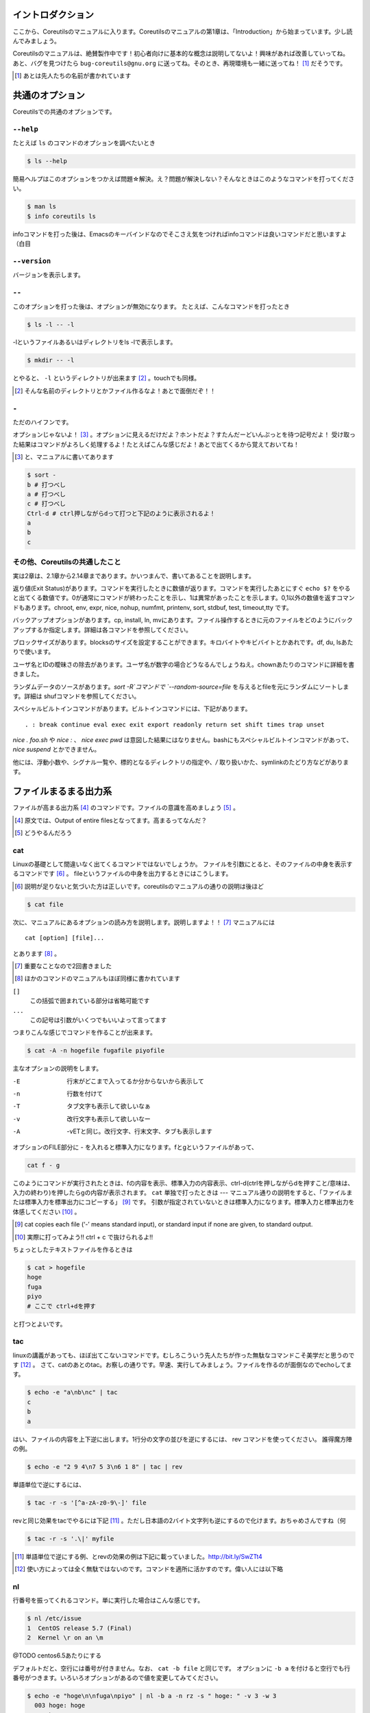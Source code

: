

イントロダクション
==================

ここから、Coreutilsのマニュアルに入ります。Coreutilsのマニュアルの第1章は、「Introduction」から始まっています。少し読んでみましょう。

Coreutilsのマニュアルは、絶賛製作中です！初心者向けに基本的な概念は説明してないよ！興味があれば改善していってね。
あと、バグを見つけたら ``bug-coreutils@gnu.org`` に送ってね。そのとき、再現環境も一緒に送ってね！ [#senjin-namae]_ だそうです。

.. [#senjin-namae] あとは先人たちの名前が書かれています


共通のオプション
=================
Coreutilsでの共通のオプションです。

.. index:: help

``--help``
----------
たとえば ``ls`` のコマンドのオプションを調べたいとき


.. code-block:: sh

   $ ls --help


簡易ヘルプはこのオプションをつかえば問題☆解決。え？問題が解決しない？そんなときはこのようなコマンドを打ってください。


.. code-block:: sh

   $ man ls
   $ info coreutils ls


infoコマンドを打った後は、Emacsのキーバインドなのでそこさえ気をつければinfoコマンドは良いコマンドだと思いますよ（白目

.. index:: version

``--version``
--------------
バージョンを表示します。

.. index:: --

``--``
------

このオプションを打った後は、オプションが無効になります。
たとえば、こんなコマンドを打ったとき


.. code-block:: sh

   $ ls -l -- -l


-lというファイルあるいはディレクトリをls -lで表示します。

.. code-block:: sh
   
   $ mkdir -- -l


とやると、 ``-l`` というディレクトリが出来ます [#haifundir]_ 。touchでも同様。

.. [#haifundir] そんな名前のディレクトリとかファイル作るなよ！あとで面倒だぞ！！

.. index:: -

``-``
-----

ただのハイフンです。

オプションじゃないよ！ [#haifn]_ 。オプションに見えるだけだよ？ホントだよ？すたんだーどいんぷっとを待つ記号だよ！
受け取った結果はコマンドがよろしく処理するよ！たとえばこんな感じだよ！あとで出てくるから覚えておいてね！

.. [#haifn] と、マニュアルに書いてあります

.. code-block:: sh

   $ sort - 
   b # 打つべし
   a # 打つべし
   c # 打つべし
   Ctrl-d # ctrl押しながらdって打つと下記のように表示されるよ！
   a
   b
   c

その他、Coreutilsの共通したこと
--------------------------------
実は2章は、2.1章から2.14章まであります。かいつまんで、書いてあることを説明します。

返り値(Exit Status)があります。コマンドを実行したときに数値が返ります。コマンドを実行したあとにすぐ ``echo $?`` をやると出てくる数値です。0が通常にコマンドが終わったことを示し、1は異常があったことを示します。0,1以外の数値を返すコマンドもあります。chroot, env, expr, nice, nohup, numfmt, printenv, sort, stdbuf, test, timeout,tty です。

バックアップオプションがあります。cp, install, ln, mvにあります。ファイル操作するときに元のファイルをどのようにバックアップするか指定します。詳細は各コマンドを参照してください。

ブロックサイズがあります。blocksのサイズを設定することができます。キロバイトやキビバイトとかあれです。df, du, lsあたりで使います。

ユーザ名とIDの曖昧さの除去があります。ユーザ名が数字の場合どうなるんでしょうねえ。chownあたりのコマンドに詳細を書きました。

ランダムデータのソースがあります。`sort -R`コマンドで `--random-source=file` を与えるとfileを元にランダムにソートします。詳細は shufコマンドを参照してください。

スペシャルビルトインコマンドがあります。ビルトインコマンドには、下記があります。

::

   . : break continue eval exec exit export readonly return set shift times trap unset

`nice . foo.sh` や `nice :` 、 `nice exec pwd` は意図した結果にはなりません。bashにもスペシャルビルトインコマンドがあって、 `nice suspend` とかできません。

他には、浮動小数や、シグナル一覧や、標的となるディレクトリの指定や、`/` 取り扱いかた、symlinkのたどり方などがあります。



ファイルまるまる出力系
======================

ファイルが高まる出力系 [#marumaru]_ のコマンドです。ファイルの意識を高めましょう [#file-takamaru]_ 。

.. [#marumaru] 原文では、Output of entire filesとなってます。高まるってなんだ？
.. [#file-takamaru] どうやるんだろう

.. index:: cat

cat
---

Linuxの基礎として間違いなく出てくるコマンドではないでしょうか。
ファイルを引数にとると、そのファイルの中身を表示するコマンドです [#cata]_ 。
fileというファイルの中身を出力するときにはこうします。

.. [#cata] 説明が足りないと気づいた方は正しいです。coreutilsのマニュアルの通りの説明は後ほど

.. code-block:: sh

   $ cat file


次に、マニュアルにあるオプションの読み方を説明します。説明しますよ！！ [#important]_ マニュアルには


:: 

   cat [option] [file]...


とあります [#catb]_ 。

.. [#important] 重要なことなので2回書きました
.. [#catb] ほかのコマンドのマニュアルもほぼ同様に書かれています


``[]``
   この括弧で囲まれている部分は省略可能です
``...``
   この記号は引数がいくつでもいいよって言ってます

つまりこんな感じでコマンドを作ることが出来ます。

.. code-block:: sh

   $ cat -A -n hogefile fugafile piyofile


主なオプションの説明をします。

-E
   行末がどこまで入ってるか分からないから表示して

-n 
   行数を付けて

-T
   タブ文字も表示して欲しいなぁ

-v 
   改行文字も表示して欲しいなー

-A
   -vETと同じ。改行文字、行末文字、タブも表示します

オプションのFILE部分に - を入れると標準入力になります。fとgというファイルがあって、

.. code-block:: sh

   cat f - g 

このようにコマンドが実行されたときは、fの内容を表示、標準入力の内容表示、ctrl-d(ctrlを押しながらdを押すこと/意味は、入力の終わり)を押したらgの内容が表示されます。
``cat`` 単独で打ったときは --- マニュアル通りの説明をすると、「ファイルまたは標準入力を標準出力にコピーする」 [#catm]_ です。
引数が指定されていないときは標準入力になります。標準入力と標準出力を体感してください [#cat-ji]_ 。

.. [#catm] cat copies each file (‘-’ means standard input), or standard input if none are given, to standard output. 
.. [#cat-ji] 実際に打ってみよう!! ctrl + c で抜けられるよ!!

ちょっとしたテキストファイルを作るときは

.. code-block:: sh

   $ cat > hogefile
   hoge
   fuga
   piyo
   # ここで ctrl+dを押す

と打つとよいです。

.. index:: tac

tac
---
linuxの講義があっても、ほぼ出てこないコマンドです。むしろこういう先人たちが作った無駄なコマンドこそ美学だと思うのです [#tachoge]_ 。
さて、catのあとのtac。お察しの通りです。早速、実行してみましょう。ファイルを作るのが面倒なのでechoしてます。


.. code-block:: sh

   $ echo -e "a\nb\nc" | tac
   c
   b
   a


はい、ファイルの内容を上下逆に出します。1行分の文字の並びを逆にするには、 rev コマンドを使ってください。
誰得魔方陣の例。

.. code-block:: sh

   $ echo -e "2 9 4\n7 5 3\n6 1 8" | tac | rev 


単語単位で逆にするには、

.. code-block:: sh

   $ tac -r -s '[^a-zA-z0-9\-]' file


revと同じ効果をtacでやるには下記 [#taca]_ 。ただし日本語の2バイト文字列も逆にするので化けます。おちゃめさんですね（何


.. code-block:: sh

   $ tac -r -s '.\|' myfile

.. [#taca] 単語単位で逆にする例、とrevの効果の例は下記に載っていました。http://bit.ly/SwZTt4
.. [#tachoge] 使い方によっては全く無駄ではないのです。コマンドを適所に活かすのです。偉い人には以下略


.. index:: nl

nl
---
行番号を振ってくれるコマンド。単に実行した場合はこんな感じです。

.. code-block:: sh

   $ nl /etc/issue
   1  CentOS release 5.7 (Final)
   2  Kernel \r on an \m
    
@TODO centos6.5あたりにする


デフォルトだと、空行には番号が付きません。なお、 ``cat -b file`` と同じです。
オプションに ``-b a`` を付けると空行でも行番号がつきます。いろいろオプションがあるので値を変更してみてください。

.. code-block:: sh

  $ echo -e "hoge\n\nfuga\npiyo" | nl -b a -n rz -s " hoge: " -v 3 -w 3
    003 hoge: hoge
    004 hoge: 
    005 hoge: fuga
    006 hoge: piyo


.. index:: od

od
---
主にバイナリファイルを8進数や16進数などで表示するコマンド。デフォルトでは8進数で表示。任意のバイト数をスキップしてそこから表示開始もできます。
なんとなく ``xxd`` や ``hexdump`` を使ってしまって、出番のないコマンドのような...

.. code-block:: sh

  $ od /etc/issue
  0000000 062503 072156 051517 071040 066145 060545 062563 032440
  0000020 033456 024040 064506 060556 024554 045412 071145 062556
  0000040 020154 071134 067440 020156 067141 056040 005155 000012
  0000057

@TODO centos6.5あたりにする


.. index:: base64

base64
------
データを印刷できる形式に変換するコマンド、とマニュアルには書いてあります。
RFC 4648 [#rfc4648]_ に則ってデータを変換するコマンドで、133%データが大きくなります。デコードも出来ます。

.. code-block:: sh

   $ base64 /etc/issue | base64 --decode -i
   CentOS release 5.7 (Final)
   Kernel \r on an \m

@TODO centos6.5あたりにする

.. [#rfc4648] http://tools.ietf.org/html/rfc4648



体裁を整える系
==============

.. index:: fmt

fmt
---
テキストファイルの文字を適当に折り返してくれるコマンドです。
デフォルトだと75文字で折り返します。すでに改行されてしまっているテキストファイルでもなんとかしてくれます [#fmta]_ 。

.. [#fmta] wikipediaのサンプルが易しいです。http://en.wikipedia.org/wiki/Fmt

.. index:: numfmt

numfmt
------
Coreutils 8.21 (2013-02-14) から使える比較的新しいコマンドです。例えば、4Gを4,000,000に変換してくれます。例をいくつか拾ってみましょう。詳しいことはマニュアルを読みましょう。

.. code-block:: sh
   
   $ numfmt --from=auto 1Mi
   1048576

   $ numfmt --to=si 500000
   500K

   # Third field (file size) will be shown in SI representation
   $ ls -log | numfmt --field 3 --header --to=si | head -n4
   -rw-r--r--  1     94K Aug 23  2011 ABOUT-NLS
   -rw-r--r--  1    3.7K Jan  7 16:15 AUTHORS
   -rw-r--r--  1     36K Jun  1  2011 COPYING
   -rw-r--r--  1       0 Jan  7 15:15 ChangeLog

   $ LC_ALL=en_US.utf8 numfmt --from=iec --grouping 2G
   2,147,483,648


.. index:: pr

pr
---
ページ単位で印刷用に、ヘッダとフッタを自動的に追加してくれてくれるコマンドです。
RFCみたいな文章がすぐに出来る！プレーンテキストすばらしい！と筆者の脳内で大好評のコマンドです。お試しあれ。ただし使いどころは限定的です。
なお、 ``pr | pr`` するとヘッダとフッタが二重につくだけです。こんな感じです。

.. code-block:: sh

   cat /etc/issue | pr | pr | head -n 12


   2014-04-23 03:04                                                  Page 1




   2014-04-23 03:04                                                  Page 1


   CentOS release 5.7 (Final)
   Kernel \r on an \m

.. index:: fold

fold
----
テキストファイルをぴったりの文字数で改行するコマンド。fmtは空気を読んで、単語をぶったぎらないようにしていますが、このコマンドは空気を読まずにぶった切ります。fmtの様な挙動をさせるには、-sをつけるとある程度空気を読んでくれます。fmtは引用符の中は改行しませんが、このfoldは改行します。


ファイルの一部を出力
====================

.. index:: head

head
-----
ファイル名を引数に取ると、ファイルの最初の10行を表示するコマンドです。
``-n 5`` で先頭5行を表示。 ``-c 10KB`` で先頭10キロバイトを表示。バイナリファイルでもOK [#head-tty]_ 。宗教上の理由でheadコマンドを打ちたくない人は、sed 10q と打ってください。
-n のあとにマイナス値を打つとどうなるでしょうか。環境にもよりますが...自分でやってみてください。

.. [#head-tty] 標準出力に出力して、端末が化けても知らないですよ

.. index:: tail

tail
-----
ファイル名を引数にとると、ファイルの最後の10行を表示するコマンドです。サーバ管理者は毎日打っていると言っても過言ではないです。
``-f`` オプションをつけることによって、引数にとったファイルに対して追加された文字が出てきます。ちなみに複数のファイルを食わせることができるので、アクセスログファイルとアクセスエラーログファイルの両方を ``tail -f`` で表示することも可能。パイプでつないで特定の文字列だけ出力することも可能。

.. code-block:: sh
   
   tail -f access.log error.log | grep --color -E "(==|192.168)"


ログファイルから"=="または、"192.168"という文字列を抜き出しています [#taila]_ 。"=="というのは、やってみてのお楽しみ。

.. [#taila] ちなみにgrepの--colorオプションはこのURLで知りました。http://aerith.mydns.jp/regrets/2008/12/tail-color.html


``tail -f`` コマンドと同じような働きをする ``tailf`` コマンドがあります。
結論から言うと、最新のCoreutilsを使っているならどっちも変わりありません [#tailaa]_ 。どちらも inotify イベントを受け取って処理するようになっています。
もしも、対象のファイルが消えてしまう、あるいは同じファイル名なんだけどログローテートして中身がリセットされるときは、ファイルを読み直す下記のオプションを使いましょう [#tail-F]_ 。

.. [#tailaa] coreutils version 7.5でinotifyに対応した模様です。ここを参照しました。http://dev.ariel-networks.com/Members/inoue/tailf/
.. [#tail-F] follow の f らしい。 ``--max-unchanged-stats=N`` というオプションがあって、 ``-F`` オプションを使った時に、何秒おきにファイルを見に行くか指定することが出来ます。デフォルトは5秒です。一瞬だけ作成されるファイルの中身を書き出しておくときに使えるかも？

.. code-block:: sh

   $ tail -F filename

``tail -n +2 file`` とすると、fileファイルの1行目だけ削れます。mysqlコマンドに-eでSQLを打ち込むと一行目にカラム名でてくるじゃないですか、あれを削るときに使うんですよ [#tailb]_ 。
あと、 ``less`` でファイルを開いている時に、おもむろに ``F`` を押すと ``tail -f`` モードに切り替わります。
ついでに、FreeBSD系には、-rというオプションがあります。Coreutilsでは、 ``tac`` コマンドで代用してください。

.. [#tailb] おい、やけに具体的だな

.. index:: split

split
------
ファイルを分割するコマンドです。
書式は下記です。

.. code-block:: console

   split [option] [input [prefix]]

デフォルトで実行するとこんな感じになります。

.. code-block:: sh

   $ split hogefile
   $ ls 
   hogefile xaa  xab  xac  xad  xae  xaf  xag  xah  xai 

1000行ごとに1ファイルを、カレントディレクトリに生成します [#splita]_ 。xaa xab ... となっているのは、あとでcatすると元に戻る [#splitb]_ からです。100行ごとに分割してほしいとか、xxというファイル名いやだというときはこんな感じです。

.. [#splita] でかいサイズのファイルのときには注意。たくさんファイルができるよ！！
.. [#splitb] cat x* する。xの次はy,zと使っていく。最後どうなるのか実験だ！


.. code-block:: sh
   
   $ split -l 100 hogefile AA
   $ ls 
   hogefile AAaa  AAab  AAac  AAad  AAae  AAaf

-bオプションで任意のバイト数でsplitすることができます。分割しながら圧縮できる(filterに通す)というオプションもあります [#splitc]_ [#splitd]_ [#splite]_ [#splitf]_ [#splitg]_ 。

.. [#splitc] xz -dc BIG.xz | split -b200G --filter='xz > $FILE.xz' - big- (マニュアルより。big-aa.xz, big-ab.xzといったようにファイルが出来上がります)
.. [#splitd] ディスクの単価が安い現代に需要があるかどうか... 
.. [#splite] あるって!開発環境とかいつもディスク枯渇してるじゃん!!
.. [#splitf] 開発環境でsplitする用途があるか疑問だにゃあ
.. [#splitg] 脚注で会話するなよ

使いどころが非常に謎ですが、-nオプションの例を示します [#splitn]_ 。

.. [#splitn] [練習問題] 何をしているのか、マニュアルを読んで確認してみましょう

.. code-block:: sh
   
   $ seq 100 > k; split -nl/7/33 k
   20
   21
   22


.. index:: csplit

csplit
-------
「ファイルを文脈ベースで分割する」コマンドです。端的には、特定の文字が出てきたらsplitするコマンドです。使いどころによっては非常に強力なコマンドです。書式は下記。

.. code-block:: sh

   csplit [option]... input pattern...


下記のようにすると、xx00に文字列を出力し、hogeという文字と遭遇したら、別のファイル(xx01)をつくって、そこに出力します。もとのファイルはそのまま残っています。xx01のファイル名の1行目に ``hoge`` という文字が含まれています [#csplist-x]_ 。

.. [#csplist-x] 長い文章をすぱっと二つに分割する時に便利。日本語文字列でもsplitできる。hoge文字列からのoffsetが使えるのがさらに便利

.. code-block:: sh 

   $ csplit hogedfile /hoge/

さてマニュアルを追ってみましょう。「ファイルがたくさんできるから、最初にディレクトリを作り、その中にcdしましょう」と書いてあります。やっておきましょう。

.. code-block:: sh 

   $ mkdir d && cd d

次に0または5で終わる文字にマッチしたら、そこでまた別のファイルを作ってそこに出力します。 ``{*}`` があるので、マッチしたぶんだけファイルが生成されます。出力されている数字は、それぞれのファイルのバイト数です。

.. code-block:: sh 

   $ seq 14 | csplit - '/[05]$/' '{*}'
   8
   10
   15
   $ ls
   xx00  xx01  xx02

ファイルの中身が、なんとなくどうなっているか分かったところでおわりです。


ファイルの要約系
================

.. index:: wc

wc
---
ファイルの行数を知るときによく出るコマンドです。 ``wc -l`` が有名すぎて、wc単体の結果についてはmanを引かないと忘れてることが多いです。 ``wc file`` したときは、3つ数字がでてきて、それぞれ、行数、単語数、バイト数を出力します。
圧縮されているファイルの文字数を知りたいだけの時は、 ``bzcat foo.bz2 | wc -c`` などとするのがよさそう。

-L オプションで、ファイルの中で一番長い行の長さが出ます。また、下記の例では、\*.c または \*.hファイルのリストから、1行の行数が一番長い行の文字列を表示します。

.. code-block:: sh

   find . -name '\*.[ch]' -print0 | wc -L --files0-from=- | tail -n1

特定の文字列だけ何回出現しているか知りたいときはこんな感じでひとつ [#wc-grep]_ 。

.. code-block:: sh

   $ grep -o string file | wc -l

.. [#wc-grep] 使いどころがありそうであんまりない。でもたまに使うことが、あんまりない

.. index:: sum

sum
----
BSDのアルゴリズムで16bitのファイルのチェックサムと1024バイト単位のブロック数を表示するコマンド。
-sオプションでSyatem Vのアルゴリズムを使ってのチェックサムと、512バイト単位のブロック数を表示。

.. code-block:: sh

   $ cat /etc/issue
   CentOS release 5.7 (Final)
   Kernel \r on an \m
   $ sum /etc/issue
   28988     1


.. index:: cksum

cksum
-----
ファイル名を引数に取ると、CRC [#cksum]_ のチェックサムを表示します。

.. code-block:: sh
   
   $ cksum /etc/issue
   2002171979 47 /etc/issue

.. [#chksum]_ 巡回冗長検査。Cyclic Redundancy Check のこと。詳しくはwikipdiaへ


.. index:: md5sum

md5sum
------
128bitのチェックサム(またはフィンガープリントまたはメッセージダイジェスト [#md5sumbb]_ )を計算します。リリースするバイナリと、本番でデプロイされているバイナリが一致しているかどうか確かめる時にたまに使います [#md5sum]_ 。

.. [#md5sumbb] この本を読んでいるのにフィンガープリントとメッセージダイジェストを知らないだと!?出直してこい!!と言われないように、知らない人は調べましょう
.. [#md5sum] 突然真面目にTipsだしてきたよこの筆者

``md5sum`` が一致するかどうか確かめましょう [#md5sumb]_ 。

.. code-block:: sh

   $ touch a && md5sum a > a.sum
   $ md5sum -c a.sum
   a: OK

.. [#md5sumb] なお、d41d8cd98f00b204e9800998ecf8427e という謎の文字列をググると25万件ヒットしました



.. index:: sha系

sha系
-------
shaと、sha2で始まるコマンドをまとめました。原文では、 ``sha1sum`` と ``sha2`` に分かれています。

sha1sum 
   SHA-1のダイジェストを計算します。md5sumより安全なダイジェストです。SHA-2にとってかわられて徐々に廃止すべき、とマニュアルに書かれています

sha2系コマンド
   sha224sum, sha256sum, sha384sum, sha512sumというコマンドがあります。それぞれのビット長のSHAダイジェストを計算します。オプションは、md5sumと同じです。


.. code-block:: sh

   $ sha224sum /etc/issue
   c4605c7096e8155bd677c183bd27cd40343a21b3168ab4fe13e2295f  /etc/issue


仕分系
============================
ファイルの中身をソート(仕分)するコマンド群です。

.. index:: sort

sort
-----
ファイル中身をソートするコマンド...と書き始めたかったのですが、それ以外にも機能があります。
ファイルを、ソート、マージ、または比較し、表示します。実は3つのモードを持っていて、ソートするモード、マージするモード、ファイルがソートされているかチェックするモードがあります。

チェックオプションのサンプルは下記のようになります。

.. code-block:: sh

   $ seq 12 > k; sort -c k
   sort: k:10: disorder: 10


マージのオプションはこんな感じです。あらかじめソート済みのファイルを流し込んでやるとソートしてくれます。そのため、 ``seq`` [#seq-intro]_ であらかじめ連続したデータを作っておきます。せっかくなのでheadコマンドで表示してみました。

.. [#seq-intro] 本書後半で出てきます。連続した数字を出力するコマンドです

.. code-block:: sh

   $ seq 0 2 10 > a
   $ seq 1 2 10 > b
   $ head a b 
   ==> a <==
   0
   2
   4
   6
   8
   10

   ==> b <==
   1
   3
   5
   7
   9

次に、こんなソートを試します。

.. code-block:: sh

   $ sort a b
   0
   1
   10
   2
   3
   4
   5
   6
   7
   8
   9

10は後ろに持ってきたいですよね。そんなときには、-n [#sort-n]_ または-g [#sort-g]_ または-h [#sort-h]_ を付けて下さい。 ``-n`` の例だとこんなかんじ。

.. code-block:: sh

   $ sort -n a b
   0
   1
   2
   3
   4
   5
   6
   7
   8
   9
   10

.. [#sort-n] マイナスがついている数値でもソートしてくれます
.. [#sort-g] マイナスやプラスの記号がついていてもソートしてくれます
.. [#sort-h] human-numeric-sortです。k,G,Mがついていてもソート可能。CentOS5系だとこのオプションは実装されていませんでした。ご注意

そのほか有用と思われるオプションを一気に解説します。

-u
   重複を弾いてくれます

-r 
   逆順に表示してくれます

-k pos1[,pos2] 
   特定のカラムにある文字列を対象にソートします。 ``ps aux`` の2カラム目を降順でソートした結果:

.. code-block:: sh
   
   $ ps aux | sort -nk +2 | tail

-M 
   Month sortです。月の名前でソートしてくれます

-R
   Random Sortです。 ``shuf`` ればいいと思います [#sort-R]_ 

.. [#sort-R] ``shuf`` のところで出てくる ``--random-source`` が使えます

-V
   Version Sortです。バージョン番号でソートします

--parallel=n
   nに並行実行数を入れるとパラレルに実行してくれます。ただし、自動で有効なプロセス数が設定されます。あまり気にしなくていいでしょう。最大値は8です。時代は多コアですけどいいんですかね

.. index:: shuf

shuf
-----
ファイルをshuffleしてくれます [#shuf-1]_ 。
もしseqをつかって数字をランダムに出したいときはいったん思いとどまって、下記のようにして下さい [#shuf-2]_ 。

.. code-block:: sh

   $ shuf -i 1-4                                                                      
   3
   1
   2
   4

同じファイルを共有していれば、同じ結果が返ってきます。つまり、さっき作った k というファイルを使って、あなたと同じランダムな結果を実現してみましょう [#shuf-ran]_ [#shuf-sort]_ [#shuf-yodan]_ 。

.. code-block:: sh
   
   $ shuf --random-source=k -e hoge fuga piyo choi
   fuga
   hoge
   piyo
   choi

.. [#shuf-1] CentOS5.7な環境でコマンド打ったら出てこない!それもそのはず、CentOSのcoreutilsのバージョンが古いのでした(5.97)。バージョン6.4から新しく加入したコマンドです。
.. [#shuf-2] 当然、この通りに出てくるわけではありません。--random-source=FILE というオプションもあるのでこだわりたい方はこだわれます
.. [#shuf-ran] これを人はランダム、と呼ぶのだろうか。謎である
.. [#shuf-sort] sortにも同じオプションがあります。sortのオプション ``-R``, ``--random-sort``, ``--sort=random`` を見てみてください
.. [#shuf-yodan] マニュアルには、 ``-r`` または ``--repeat`` というオプションがあります。これを使うと、指定した回数だけ繰り返すので、``$ shuf -r -n 50 -e Head Tail`` ができます。誰得。なお、Coreutils 8.21では未実装でした

kというファイルがなかったらどうすんだって？うーん、2.7章にこんなコマンドがあります。seedに与える数によって擬似乱数を生成する関数を作ってそれを実行。決してこの関数を単独で実行してはいかん（実際にやった筆者であった）。

.. code-block:: sh

   get_seeded_random()
   {
   seed="$1"
   openssl enc -aes-256-ctr -pass pass:"$seed" -nosalt \
   </dev/zero 2>/dev/null
   }

   shuf -i1-100 --random-source=<(get_seeded_random 42)

.. index:: uniq

uniq
----
ソート済みのファイルを引数に取ると、重複行を取り除いたデータを書き出してくれます [#uniq-1]_ 。
``sort`` にも ``-u`` オプションがあり、 ``uniq`` コマンドを単体で打ったときと同じようなことをやってくれます。
よく使うパティーン [#uniq-2]_ 


.. code-block:: sh

   $ cat file | sort | uniq -c | sort -nr | head

.. [#uniq-1] テストに出るぞー。そういえばsort -uとかありましたね？？つまり？？？
.. [#uniq-2] fileに出現した同じ文字列を出現順にランキング表示です。サーバ管理者でこれが出来なかったら落第だ！

.. index:: comm

comm
----
2つのファイルを比較して、片方にしかないデータ、両方にしかないデータなどを出力してくれます [#comm-1]_ 。
ベン図を書いて、きちんと整理してデータの集計に当たりましょう。実行結果が独特なのでサンプルを載せます。

.. code-block:: sh

   $ seq 1 3 9 > q
   $ seq 1 2 9 > w
   $ head q w                                                                         
   ==> q <==
   1
   4
   7

   ==> w <==
   1
   3
   5
   7
   9
   $ comm q w
                  1
           3
     4
           5
                  7
           9

.. [#comm-1] 通話のアプリじゃないですよ。念のため

カラムが3つあります。単独でカラムを取り出したい場合は、 ``-1`` , ``-2`` , ``-3`` というオプションを使います。

.. index:: ptx

ptx
----
日本語マニュアルによると、「ファイルの内容の整列した索引を生成する」「入力ファイルに含まれる単語の索引を並べ替え、前後を含めて出力します。」 [#ptxa]_ とありますが、使いどころが分からないッ!

.. [#ptxa] http://linuxjm.sourceforge.jp/html/GNU_coreutils/man1/ptx.1.html

.. index:: tsort

tsort
-----
前後関係を与えると、その順にソートしてくれます [#tsorta]_ 。

.. [#tsorta] マニュアルによると「有向グラフのトポロジカルなソートを行う」と書かれていて、ちょっと何言ってるかよく分からないです

実行例を見た方が早いです。 ``hoge`` は ``fuga`` の前にあるといった組を用意してtsortに食わせると順番に並び替えます。ループがあったらどうなるのかな・・・怒られるのかな・・・

.. code-block:: sh

   $ cat text
   hoge fuga
   fuga piyo
   foo bar
   bar baz
   baz hoge

   $ tsort text
   foo
   bar
   baz
   hoge
   fuga
   piyo

   $ cat d
   a b
   b c
   c d
   d a
   $ tsort d
   tsort: d: input contains a loop:
   tsort: a
   tsort: b
   tsort: c
   tsort: d
   a
   b
   c
   d


テーブルの欄操作
================

.. index:: cut

cut
---
ファイルを垂直に切り出します。オプションが必須のコマンドです。
たとえば今月の日曜日の日にちだけ切り出してみましょう [#cal]_ 。-c1-2とすると、1から2文字目までが縦方向に切り取られて表示されます。

.. [#cal]  ``cal`` コマンドは今月のカレンダーを表示しれくれます

.. code-block:: sh

   $ cal | cut -c1-2
   Su
     
    4
   11
   18
   25

csvデータから特定のカラムだけ切り出せます。tsortで出てきたtextファイルに対して2カラム目だけ表示させてみましょう。文字の区切りはスペース1個(-d" ") 、2つめのカラム目を表示(-f2)するオプションを付けます [#cut-awk]_ 。

.. [#cut-awk] [練習問題] awkでも同じコマンドを作ってみましょう

.. code-block:: sh
   
   $ cut -f2 -d" " text                                                                
   fuga
   piyo
   bar
   baz
   hoge



.. index:: paste

paste
-----
ファイルの1行1行を横にひっつけていきます。具体例はマニュアルに書いてあるので読んで下さい。え？読むのがめんどくさい？しょうがないにゃあ。

.. code-block:: sh
   
   $ cat num2
   1
   2
   $ cat let3
   a
   b
   c
   $ paste num2 let3
   1       a
   2       b
           c

``-s`` (serial)オプションを付けるとこんな感じ。

.. code-block:: sh

   $ paste -s num2 let3
   1       2
   a       b       c


.. index:: join

join
----
ファイルを横にjoinします。pasteと同じように見えるかもしれませんが、1カラム目が共通の2つのファイルに対してよしなにjoinしてくれます。

.. code-block:: sh

   $ cat c 
   00:00 100
   00:01 200
   00:02 300
   $ cat d 
   00:00 150
   00:01 250
   00:02 250
   $ join c d
   00:00 100 150
   00:01 200 250
   00:02 300 250

とあるサイトのバーチャルホスト別のアクセス数を1分ごとに取るスクリプトを書いて、csvで出してみたりするのがお気に入り。hoge-access.min.logはさっきでてきたファイル c の様な出力になっていて、それを3サイト分、csv形式で出力。あとはexcelにでも突っ込んで1分間ごとのアクセス数を色づけして眺めてみるのが良いのではないでしょうか [#joina]_ 。

.. [#joina] ビックデータとかクラウドの時代だとFluentdでなんとかするのが普通でしょうか

.. code-block:: sh

   $ for h in `seq -w 0 23` 
   > do for m in `seq -w 0 59`
   > do echo $h:$m $(cat hoge-access.log | grep -c $h:$m) ; done ; done | \ 
   > tee -a hoge-access.min.log
   $ # などというファイルを三つくらい用意
   $ join hoge-access.min.log fuga-access.min.log | \
   > join - piyo-access.min.log | \ 
   > sed -e 's/ /,/g' > foo.csv



キャラクタ操作
================

.. index:: tr

tr
---
文字の変換と削除を行うコマンド。文字の置換の用途で使うことが多いです。

123という文字列を、3を4に、2を1に、1を6に変換します。 ``321`` という文字列を ``456`` という文字列に変換するわけではありません。

.. code-block:: sh
   
   $ echo 123 | tr 321 456
   654

ということは、テキストファイルの文字小文字変換もできます。いずれも同じ意味です [#tra]_ 。

.. [#tra] ファイル名を小文字にしたい？ mv のコマンドを作って実行すればいいのだ☆

.. code-block:: sh

   tr abcdefghijklmnopqrstuvwxyz ABCDEFGHIJKLMNOPQRSTUVWXYZ
   tr a-z A-Z
   tr '[:lower:]' '[:upper:]'

trのtipsを調べると大体でてくるのは改行の削除なんですが。

.. code-block:: sh
   
   $ tr -d '\r' < dosfile.txt > unixfile.txt


.. index:: expand

expand
-------
タブを8つのスペースに変換します。おしまい [#expanda]_ 。

.. [#expanda] [練習問題] 同じことをsedあるいは他のコマンドで代用してみよう

.. index:: unexpand

unexpand
--------
スペースをタブに変換します。スペースが乱雑に現れてもなんとかしてくれそうです [#unexpand]_ 。

.. [#unexpand] [練習問題] 同じことをsedあるいは他のコマンドで代用してみよう


ファイルリスト表示
===================

.. index:: ls

ls
---
ディレクトリの中身を表示します。奥深いコマンドです [#ls-7sec]_ 。
さて問題です。 ``ls`` を単独で打ったときはどのような挙動をするでしょうか。おそらくこのような本を買っているということは、説明する必要がないのかなと思いつつ [#ls-alone]_ 。個人的によく打つオプションは、 ``ls -lhatr`` です。
オプションをさらっとおさらいしましょう。

.. [#ls-7sec] マニュアルでは7つのセクションに分かれています
.. [#ls-alone] 解説。カレントディレクトリの中身を表示します。ただし、ディレクトリの中身を再帰的に表示しません。また、 ``.`` から始まるファイルも表示しません。アルファベット順で表示します。リストの結果が端に到達したら縦方向に並べます。画面に表示出来ない文字は ``?`` で表示します


どんなファイルを表示するか
^^^^^^^^^^^^^^^^^^^^^^^^^^

-a
   ``.`` から始まるファイルも表示します

-A
  ``.`` から始まるファイルを表示しつつ、 ``.`` [#ls-Aa]_ , ``..`` [#ls-Aaa]_ は表示しません

.. [#ls-Aa] カレントディレクトリ
.. [#ls-Aaa] 一つ上のディレクトリ

-B
  ``~`` で終わるバックアップファイルを表示しません

-d
  ディレクトリのみを表示します [#ls-d]_ 

.. [#ls-d] lsしてたくさん普通のファイルがある中でディレクトリだけを表示したいときに使う

-I pattern
  $ ls -I '\*i\*' とすると、 ``i`` を含むファイルやディレクトリが表示されなくなります

-R
  ディレクトリを再帰的に表示。下手すると大変なことになるので注意

どんな情報を表示するか
^^^^^^^^^^^^^^^^^^^^^^

--full-time
   フルなタイムを表示します。statでいいような...

-g
  ファイルのownerが省略され、groupのみを表示します

-G
  ファイルのownerを表示し、groupは表示しません。GNUでないバージョンのlsの互換性のためのオプション

-i
   inode番号を表示します [#inode]_ 

.. [#inode] inodeってなに？ググりましょう

-h
   無味乾燥な数字の羅列であるファイルのサイズを読みやすくしてくれます。ひゅーまんりりーだぶるのhです

-l
   ファイルのパーミッションやハードリンクの数、owner group、ファイルサイズ、タイムスタンプを表示します

.. tip:: ハードリンクの数
   
   ``-l`` を付けたときこんな感じで表示されます。kというファイルを作っておきます。
   
   .. code-block:: sh

      $ ls -l k                                                             
      2875312 -rw-r--r-- 1 nanaka nanaka 27 Nov 29 03:19 k

   このとき、nanakaの前の1ってのはなによ、という問題。こうすると分かります

   .. code-block:: sh
      
      $ ln k l # ハードリンクを張ります。同じinodeを指すファイルを作ります
      $ ls -l -i k l
      2875312 -rw-r--r-- 2 nanaka nanaka 27 Nov 29 03:19 k
      2875312 -rw-r--r-- 2 nanaka nanaka 27 Nov 29 03:19 l
      
      $ rm k # kファイルを消すと...?
      $ ls -l -i l                                                                 
      2875312 -rw-r--r-- 1 nanaka nanaka 27 Nov 29 03:19 l # 1 になった！


-n 
   ファイルのグループ、オーナーを数字で表示します [#ls-n]_ 

.. [#ls-n] see /etc/passwd

-o
   -Gとおなじ

-s
   ファイルに対するディスクの割当量を表示します [#ls-s]_ 

.. [#ls-s] 手元の環境だと、小さなファイルに関しては4 kbytes が割り当てられていました


ソート順を指定
^^^^^^^^^^^^^^^^^^^^^^^^

-c 
   ファイルが作られた(ctime)順でファイルを表示します

-f
   ソートせずそのまま表示します。-aが有効、-l, --color,-sが無効になっています

-r
   逆順にソート

-S
   ファイルの大きさ順にソートします。デフォルトは大きい順に並びます。小さい順に並べるなら、 ``-rS`` 。

-t 
   ファイルの更新時間(mtime)順にソートします

-u
   ファイルにアクセスした時間(atime)順にソートします

-U
   ファイルのソートを行いません。ファイルがたくさん入っているディレクトリで効果を発揮するでしょう

-v
   バージョンや番号順に表示します。1.2.3と1.2.10を意図したとおりに並べたいときにオススメ [#ls-v]_

.. [#ls-v] Coreutilsのセクション10.1.4にどのようにソートするのか書かれています

-X
   拡張子のアルファベット順で表示します。こんなオプション知らなかったぜ

表示のフォーマットを指定
^^^^^^^^^^^^^^^^^^^^^^^^

-1
   1ファイル1行で表示します。ファイルの一覧をファイルに書くときに使います

-C
   ファイルを縦方向に表示します。デフォルトの動作です

--color
   表示の際の色を決めます。--color=autoがaliasにあるのが普通 [#ls-colord]_ 。環境変数の LS_COLORS に色が定義されていますが、いつみても呪文だなあと思います

.. [#ls-colord] ディストリビューションによる？ なぜ疑問系？

-F
   ファイル名の一番最後にファイルタイプを示す1文字をひっつけます。/はディレクトリ、@はシンボリックリンク、>はソケットファイルなどなど


--file-type
   --Fぽいけど実行可能ファイルに関してはファイルタイプを示す1文字がつきません [#ls-ft]_

.. [#ls-ft] [問題] 実行可能ファイルのファイルタイプを表す1文字はなんでしょう

--indicater-style=word
   wordに、none,slash,file-type,classifyのいずれかを入れると、それぞれ、デフォルトの動作、-pオプション、--file-typeオプション、--Fオプションと同じ意味になります

-k
   1024バイト単位でブロックサイズを表示します。-hとか付けると効果がなくなります

-m
   ファイルをだらだらっとカンマ区切りで表示します

-p
   ディレクトリの後ろに/を付けます。そういえば、あなたのデフォルトのlsの動作はどうでしたっけ？ [#ls-p]_

.. [#ls-p] 読者をゆさぶる筆者の図。多分口元が緩んでいるかもしれないし、そういえば自分のlsの動作ってどうっだったっけ？と自分ではまっている

-x
   たくさんのファイルが入っているディレクトリを表示したとき、横方向にファイルをソートします。

-T cols
   横に並べるファイルの数を指定。 -T 1 にするとファイルの一覧が改行されずに1行で表示しようとするので画面が崩れること請け合い

-w cols
   横方向にどれだけ表示するか。-w 1とかすると-1と同じ効果 [#ls-w]_

.. [#ls-w] マニュアルには引数ないことになってるけど、実際は必要

タイムスタンプの表示形式
^^^^^^^^^^^^^^^^^^^^^^^^

--time-style=style
   タイムスタンプのフォーマットを指定できるよ！やったね！ [#ls-time-stamp]_

.. [#ls-time-stamp] ふえぇ、使いどこが分かりません！

ファイル名の表示形式
^^^^^^^^^^^^^^^^^^^^

-b 
   例を見てみましょう

   .. code-block:: sh
      
      $ touch Ctrl-v Enter # ctrl を押しながら
      $ # v を押しキーボードから手を離す
      $ # 一呼吸おいてEnterを押す。さらにもう一度Enter
      $ ls
      ?
      $ ls -b 
      \r

   ファイルの消し方は自分で考えてね！

-N
   ファイル名をクオートしません。危険が危ない

-q
   改行とか表示できない文字を?で表示。デフォルトの動作です

-Q
   ファイル名を""で囲みます

--show-control-chars
   表示できない文字もそのまま表示します。デフォルトの動作です


余談ですが、 ``ls`` を削除してしまった環境でファイルの一覧を得るなら ``echo *`` 。


.. index:: dir

dir
---
``ls -C -b`` と同じ。

.. index:: vdir

vdir
----
``ls -l -b`` と同じ

.. index:: dircolors

dircolors
---------
lsのカラー設定 [#dirc]_ 。呪文なので唱えて下さい。実行方法が特殊

.. [#dirc] ぶっちゃけた話、実機のコンソールに入ることは滅多にないのでsshクライアントで色を設定すればよくね？とは思っている。え？Mac?自分で何とかして下さい...

.. code-block:: sh
   
   $ eval "$(dircolors [option]... [file])"

-pオプションで設定を見ることが出来ます。


.. [#core-owarini1] 各セクションの分量的な意味で
.. [#core-owarini2] サンプルのコマンドは、実際に仕事で使っているものが多いです
.. [#core-warini3] 効果は個人差があります
.. [#hissya] [連絡先] https://twitter.com/tboffice または、 tbofficed@gmail.com まで
.. [#textbook] 教科書みたいだな


基本的操作
==========

.. index:: cp

cp
---
ファイルやディレクトリをコピーします。コピーするだけなら問題ないんですが...というところ。細かい仕様を把握しておかないと事故が起きるので [#cpa]_ 、もし本番環境でやるなら事前テストすることをおすすめします。とくに、 ``*`` や、末尾 ``/`` のあるなしで効果が変わります。
さて、もう少し細かい挙動を見て行きましょう。原文では、デフォルトだとディレクトリーはコピーしないけど、-R,-a,-rオプションをつけると、ディレクトリもコピーするようになるよ、だそうです。シンボリックリンクからコピーするときは、そのシンボリックリンクしかコピーしないけど、--archive(--a),-d,--dereference(-L),--no-dereference(-P),-Hオプションがあるとデフォルトの設定を上書きしちゃうよ、とのこと。

オプションを解説します。

-a,--archive
   ファイルの属性と構造をそのままコピーします。というのも、デフォルトでは、コピーしたファイルは、コピーした時点のタイムスタンプになります。

-b,--backup[=method]
   バックアップオプションです。上書きや削除が発生する場合に使います。-bの場合は引数を取りません。

-d,--no-deference
   シンボリックリンクをコピーするとき、シンボリックをコピーします。ハードリンクの場合も同じくハードリンクとしてコピーします

-f,--force
   コピー先に同じファイルがあっても上書き...と思いきや実際の解説はこうなっています [#core-cp-f]_ 。コピー先の削除またはアンリンクするために、ファイルを開こうとします。それができない場合、削除とオープンを再度試します


-H
   コマンドで指定されたすべてのシンボリックリンクを辿ります

-i,--interactive
   インタラクティブです。ファイルを上書きするとき、上書きするかどうか聞きます。環境によっては、 ``alias cp -i`` されています。逆にうざかったりします

-l,--link
   ハードリンクをつくります。ディレクトリは引数にとれません

-L,--dereference
   シンボリックリンクをすべて辿り、それが指しているファイルやコピーを上書きします

-n,--no-clobber
   上書きしないオプションです。-nの前に-iオプションがあった場合は-iオプションを無効化します

-P,--no-dereference
   日本語のmanpage [#core-cp-P]_ と説明が食い違っているのは内緒にしておきましょう。原文では、シンボリックはシンボリックとしてコピーするとあります

-p,--preserve[=attribute_list]
   ファイルの属性を保ちつつコピーを行います。 ``-p`` オプションで、すべての属性を保ちます。ファイルのオーナー、タイムスタンプなどコピー時に変更しない属性(attribute_list)を選択できます。例えば、 ``cp --preserve=ownership,timestamp origin copyfile`` といった感じです。逆にこの属性は保存しなくてもいいや！というときに、 ``--no-preserve[=attribute_list]`` というオプションもあります。

-R,-r,--recursve
   ディレクトリを再帰的にコピーします。-Rであっても-rであっても効果は同じです

--reflink
   copy-on-write(COW)を使えるシステムであればCOWを使います。詳細はwikipediaで

-s,--symbolic-link
   ファイルに対してシンボリックリンクを作成します。ディレクトリのシンボリックリンクは作ることができません。 ``ln -s`` の威厳は保たれました。あ、あとシンボリックリンクをサポートしていないシステムでエラーが出るかも(・ω<)

-u,--update
   修正時刻がコピー元と同じかそれより新しい場合、コピーをしません

-v,--verbose
   verboseです

.. [#cpa] すでに存在するディレクトリの中に、コピーするディレクトリのファイルをぶちまけて混ざる事案や、シンボリックリンクを考慮するかしないか事案など
.. [#core-cp-f] 日本語manpageとcoreutilsを適当に混ぜあわせて解説を書いてます
.. [#core-cp-P] http://linuxjm.sourceforge.jp/html/gnumaniak/man1/cp.1.html 日本語ドキュメントでは、 ``-P`` と ``--parent`` が同じであると書かれていました。試してみたところ ``-P`` オプションについては、原文が正しい模様。 ``--parent`` オプションの説明としては合っていました

.. topic:: cpの速度

   cpの速度と進捗状況が知りたい時があります。こんなときは、pv(pipe viewer) を使いましょう。
   yumのextra経由でインストールするか、公式サイトからRPMを落としてきてインストールします。

   .. code-block:: sh
      
      $ pv coreutils-8.22.tar.xz > hoge
      5.09MiB 0:00:00 [ 657MiB/s] [================================>] 100% 


.. index:: dd

dd
--
ファイルのコピーとか変換とか行います [#ddd]_ 。ファイルと言っていますが、デバイスにも対応しています。よくあるディスクのコピーはこんな感じ

.. code-block:: console
   
   # dd if=/dev/sda1 /dev/sdb1


「変換」はどこいったんじゃ！というツッコミもあるかと思いまして、例を挙げます。textというファイルを入力に使います。

.. code-block:: sh
   
   $ dd conv=ucase if=text of=test2

これでtextファイルの中身のアルファベットが大文字になります！やったね！！ [#dd]_ 

.. [#dd] ucase以外にも、ebcdicやibmといったオプションもあります
.. [#ddd] なぜddという名前なのかは、'Dataset Definition'の略だとか、'Convert and copy a file'の略でccにしたかったけどすでにそのコマンドがあったのでddにしたとか。真相は自分で確かめよう！


.. index:: install

install
-------
ファイルの属性を指定しつつファイルをコピーすることが出来ます。ファイルをコピーしてからオーナーを変更するという動作がこのコマンドだけでできます。
例をいくつか。まずは、fileというファイルを、ユーザ名user, グループ名groupで/tmpディレクトリにコピーする例

.. code-block:: console

   # install -o user -g group file /tmp/

ディレクトリも作ってくれます。

.. code-block:: console

   # install -o user -g group -d /usr/local/mysql

.. index:: mv

mv
---
ファイルの移動を行います。副次的な作用としてファイルの名前を変えることが出来ます。cpのオプションと似ていますので、細かい説明は省略します。

.. index:: rm

rm
---
「あのころのきおくをけすにはどうやるです？」という妖精さんからの質問に答えましょう。過去にだーくふれいむますたーであった頃の黒歴史を消去するコマンドです [#rm-k]_ 。

.. [#rm-k] 黒歴史をバージョン管理していたら別

前回 ``ls`` コマンドの説明の時に作った、改行コードがファイル名になっているファイルを消してみましょう。
 
.. code-block:: sh
   
   $ ls -b 
   \r
   $ rm Ctrl-v Enter # ctrl を押しながら v を押しキーボードから手を離す
   $ # 一呼吸おいてEnterを押す。さらにもう一度Enter

消したファイルの一覧を出す例。

.. code-block:: sh

   $ shuf -i 1-10 | xargs touch
   $ ls
   1  10  2  3  4  5  6  7  8  9
   $ rm -v *
   removed `1'
   removed `10'
   removed `2'
   removed `3'
   removed `4'
   removed `5'
   removed `6'
   removed `7'
   removed `8'
   removed `9'


.. topic:: rm -rf /

   一般ユーザでスクリプトを実行したとき、空の変数$hogeを対象に ``rm -rf $hoge`` ってやってユーザディレクトリの中身を消すってことは、たまにあります。手動で実行する機会はめったにないとは思いたいところではありますが、不運にしてrootで ``rm -rf /`` を実行してしまった場合、どうなるかについて。
   突然シャットダウンするといったことはありません。/procディレクトリが残るようです [#core-rmrf]_ [#core-rmrf-ref]_ 。
   さて、突然の ``rm -rf /`` を防ぐにはどうするかというと、rmのaliasに ``--preserv-root`` をつけておきましょう。ついでに、safe-rmというソフトウエアがあります。これは、rmのラッパであり、システム的に消してはいけないディレクトリを消そうとするとメッセージが現れ消さずに済みます。

.. [#core-rmrf] 筆者も実際にVMware上で ``rm -rf /`` をやったことがあります。コマンドが実行できないだけでOS自体は起動している状態でした
.. [#core-rmrf-ref] 参考 http://katsu.watanabe.name/doc/rmrf/

.. topic:: rm undo

   いやー、気持ちは分かるんですけどね。わかりますよ。非常によくわかります。undoみたいなコマンドを打てば元通りにして欲しいですよね？大丈夫です。自分でコマンド作ってください。というのは半分冗談で、現実的な答えとしては、ゴミ箱を作ることです。ゴミ箱ディレクトリを作って、mvにエイリアスを貼ります。 ``alias rm='mv --target-directory=$HOME/.Trash'`` などとします。
   結論をいうと、バックアップ取れ！これに尽きます。

.. topic:: ext3grep
   
   ext3grepというツールがあります。ext3ファイルシステムから文字列をgrepしてくれます。公式ドキュメントいわく、「unmount the partition ASAP ; do not mount it again.」だそうです。ん？バイナリファイル復活させたい？がんばれ！


rmにはaliasが貼ってあることがありまして、 ``alias rm`` と打つと、 ``alias rm='rm -i'`` と出てくることがあります。 ``-i`` はこのファイル本当に消す？と聞いてくるオプションです。
このエイリアスの呪縛から逃れるには、 ``\rm`` とバックスラッシュを付けます。さっきのaliasのとき、 ``rm -rf file`` とやると、 ``rm -i -rf file`` となります。オプションの順序の関係で、あとに置かれたオプションで上書きされるので、 ``-i`` オプションは上書きされます。ということで、本当に消す？って聞いてこなくなります。


shred
------
爆ぜたり弾けたりしていた黒歴史を強力に清算するコマンドです [#core-chu2]_ 。ファイルやファイルシステム(/dev/sda3など)を引数にとり、何度も上書きを行って黒歴史を清算し、復元される可能性を減らします [#shred]_ 。

真面目に原文を読んでみましょうか。rmしただけでは、本当にファイルが消えてはいません。ファイルの登録情報が消えるだけで、データ本体は消えていません。ディスクの書き込みが激しく、空き容量が少ないデバイスであれば、rmしたあと数秒でその領域を再利用します。上書きされたデータでも、その磁気の痕跡を読み出す機械があるのでデータを復元されてしまうことがあります。
回復できないようにするには、酸で溶かすことです。フロッピーディスクなら容易に溶けますが、ハードディスクは溶けにくいです。そこで、その酸の代わりにご紹介するのがこの ``shred`` です。今なら分割金利手数料を [#shred-kinri]_ 。

ファイルが消された場所に上書きすることでファイルの復元を不可能にします。注意してほしいことは、ファイルシステムによっては、その方法が通用しないことがあります。NFS経由などでスナップショットをとっていたり、圧縮されているファイルシステムなどです。

使い方はこんな感じです。ファイルを削除したい場合は、 -u オプションを付けてください [#shred-u]_ 。

.. code-block:: sh
   
   $ shred -u secretFile

デフォルトでは3回上書き処理を行います。変更したい場合は ``-n <回数>`` を指定してください。
デフォルトの3倍の速さでディスクを上書きする場合は下記のようにしてください。-vは進捗を表示します。

.. code-block:: console

   # shred -v -n1 /dev/sda5

SSDに対して下記のように、0のデータ(-z)を書き込むとき、ディスクのコントローラで最適化されてしまい書き込みがブロックされてしまうことがあるので注意 [#shred-ssd]_ 。

.. code-block:: console

   # shred -v -n0 -z /dev/sda3

.. [#core-chu2] 劇場版でも爆ぜたり弾けたり。末永く爆発して欲しいですね（おっさん脳
.. [#shred] ただし、人々の記憶には残っているでしょう。物理破壊がより有効です（ハードディスクのことです
.. [#shred-kinri] 酸の話はありますけど、金利手数料までは書いてないですよ。多分。原文読めば分かる（あ、投げた
.. [#shred-u] じつは-uオプションに種類があって、デフォルトだと wipesync です。気になった人はマニュアルへGo!
.. [#shred-ssd] 原文でSSDが出てくるとは思わなかった


スペシャルファイルタイプ
========================
シンボリックリンクやFIFO、ディレクトリなどのファイルの操作を行います。


.. index:: link

link
-----
linkシステムコールを経由してハードリンクをつくるコマンドです。


.. index:: ln

ln
---
ファイル間にリンクをつくるコマンドです。ファイルやディレクトリに対して、ハードリンクや、シンボリックリンク(-sオプション)を作ることができます。
一つ付け加えることとして、シンボリックリンクの上書きオプション(-f)があります。ディレクトリの場合、上書きできず、シンボリックリンクディレクトリの下にシンボリックリンクが出来ているというオチが待っています。

そのほかのオプションとしては、シンボリックリンクからハードリンクを作成するオプションというのがありましたが誰得感強いです。


.. index:: mkdir

mkdir
-----
ディレクトリを作ります。押さえておくべきオプションは二つ。パーミッションを指定する ``-m`` 、存在しない2階層以上のディレクトリを作る ``-p`` です [#mkdir]_ 。
なお、 ``-p`` オプションは、すでに存在するディレクトリを作ってもエラーにならないので、ディレクトリが存在するかどうか判定の判定を横着することができます。といっても、ディレクトリが作れる権限あるかどうか、確認しましょう。

.. [#mkdir] mkdirとは関係ないけど、自分がつくったディレクトリに ``chmod -x directory`` とかしちゃ駄目だぞ！おっちゃんとの約束だ！(やったことない人はやってみようというフラグ)

.. code-block:: sh

   $ mkdir -m 777 dir
   $ ls -ld dir
   drwxrwxrwx 2 nanaka nanaka 4096  7月 27 01:28 dir

.. index:: mkfifo

mkfifo
------
名前付きパイプを作ります。パイプとは、 ``|`` です [#mkfifo]_ 。

.. [#mkfifo] ``|`` は、名前なしパイプ(unnamed pipe)です

具体例を示します。

.. code-block:: sh
   
   $ mkfifo pipe
   $ ls -l > pipe & ; cat < pipe

2行目のコマンドは、わざとワンライナーで書いていますが、別のセッションで試すと感動が増します。 ``;`` の前後のコマンドを逆にしても動作します [#mkfifo-cite]_ 。

.. [#mkfifo-cite] "Introduction to Named Pipes" http://www.linuxjournal.com/article/2156

.. index:: mknod

mknod
------
FIFOや、キャラクタースペシャルファイル、ブロックスペシャルファイルを作ります。
NAME,TYPE,MAJOR,MINOR,MINORに当たる部分は、カーネルソースのドキュメントか https://www.kernel.org/doc/Documentation/devices.txt を参照してください。

.. code-block:: sh

   $ mknod --help
   Usage: mknod [OPTION]... NAME TYPE [MAJOR MINOR]


キャラクタースペシャルファイルとは、キーボードやマウスなどの入力や出力を扱うファイルです。キャラクタースペシャルファイルは1バイトずつの読み出しですが、ブロックスペシャルファイルはある程度の塊としてデータを取り扱います。
下記、一番はじめの b がブロックスペシャルファイル、 c がキャラクタースペシャルファイルです。それぞれハードディスク、zeroです。

.. code-block:: sh
   
   $ ls -l /dev/hda
   brw-rw---- 1 root disk 3, 0  May 22  2012 /dev/hda
   $ ls -l /dev/zero
   crw-rw-rw- 1 root root 1, 5  May 22  2012 /dev/zero 

``MAKEDEV`` というコマンドでもデバイスファイルを作ることが出来ます。

.. index:: readlink

readlink
---------
シンボリックリンクを引数に与えると、絶対パスを表示します。例えば、PIDから実行されているバイナリの絶対パスを得る方法はこちら [#readlink-link]_ 。

.. code-block:: sh

   $ readlink -f /proc/$pid/exe

.. [#readlink-link] http://www.commandlinefu.com/commands/view/11820/bin-file-of-a-pid


.. index:: rmdir

rmdir
-----
空のディレクトリを削除します。 普段は ``rm -rf`` を使うところ。なお、 ``--ignore-fail-on-non-empty`` オプションをつけることによって、中身の入っているディレクトリでもエラーを返さず、削除もしません [#core-rmdir]_ 。

.. [#core-rmdir] 本書の執筆をサポートしてくれたmtgto氏によると、ホームディレクトリで、 ``rmdir --ignore-fail-on-non-empty .ssh`` を実行したところ、警告もなくコマンドが終わってしまって.sshディレクトリが消えてしまったと錯覚する事案が発生したとのこと。みなさんも気をつけましょう

.. index:: unlink

unlink
------
システムが提供しているunlinkを使ってファイルを削除します。

ファイルの属性を変更
====================

.. index:: chown

chown
-----
ファイルのオーナーとグループを変更します。 ``--reference=filename`` でfilenameとそっくりのオーナーとグループになります。シンボリックリンクを追うかどうかのオプションもあり。ファイルのオーナーを変えるので基本的にroot(あるいはsudo)で操作。ちなみに、ownerとgroupのセパレータは ``:`` が一般ですが、筆者は ``.`` 派。

:: 

   # chown root:root rootfile # セパレータは、: でも . でも
   # chown user.user userfile # 動作します

.. index:: chgrp

chgrp
-----
ファイルのグループを変更。こちらにも  ``--reference`` オプションがあります。

.. tip:: uidやgidで指定する方法
   
   ご存知のように、 ``chown`` や ``chgrp`` は、変更するユーザ名やグループ名を引数に与えると指定したユーザ名やグループ名を変更することが出来ます。
   uidとかgidで指定できたら、うれしくない？え？できちゃうの？出来ちゃうんですねこれが。uidやgidの数字の前に ``+`` を入れれば良いのです [#chgrp]_ 。

   .. code-block:: console
   
      # chown +1000.+1000 hoge-file
      # chgrp +$numeric_group_id fuga-file
      # chown +0:+0 /tmp/root-file

[#chgrp]_ Coreutilsのマニュアル2.6章に書いてあります。man引いても出てこないです。ユーザ名が数字だったときの対処のため、uid,gidを指定するときは``+``を付けます。ちなみに ``+`` はユーザ名やグループ名に使えません。実際に実行してみると「useradd: invalid user name 'hoge+'」だそうです。Solaris 10は例外。

.. index:: chmod

chmod
-----
ファイルのパーミッションを変更します。数字でパーミッションを指定できたり、相対的な感じでotherのみreadを取り除くこともできます。

.. code-block:: sh

   # touch hoge
   # chmod 777 hoge 
   # ls -l hoge 
   -rwxrwxrwx 1 root root 0  7月 27 01:56 2014 hoge
   
   # ls -l file 
   -rw-r--r-- 1 root root 0  7月 27 01:53 2014 file
   # chmod o-r file 
   # ls -l file 
   -rw-r----- 1 root root 0  7月 27 01:53 2014 file


MODEの指定はこんな感じです。あとは流れで [#chmod]_

.. [#chmod] おい

:: 

   Each MODE is of the form `[ugoa]*([-+=]([rwxXst]*|[ugo]))+'.


.. index:: touch

touch
-----
呼吸を止めて一秒なコマンドです [#touchk]_ 。ファイルのタイムスタンプを変更するコマンドです。中身の無いファイルを作ることも出来ます。
ファイルのatime,mtimeを任意に変更するオプションもあります。
時間の指定の方法は必要であれば調べましょう [#touch]_ 。ここでも ``--reference`` オプションが使えます。

.. [#touchk] 違います
.. [#touch] dateコマンドの日付フォーマットとも違っていて若干もにょる( ``-t`` オプション )。 ``--date=`` オプションで ``date`` コマンドの ``--date`` オプションと同じ指定ができます
 

ディスク容量
============
原文曰く、ディスクは無限のデータ容量を保持できない、だそうです。確かに無限の容量があったら必要ありませんね。duくらいは残して欲しいところ。将来、dfコマンドをたたく必要がなくなる日は来るのか。

.. index:: df

df
--
ディスクの空き容量を示します。よく使うオプションは、 ``df -h`` です。ディスクの使用量、空き容量がGBやTB単位で出ます。たまに使うオプションは、 ``df -i`` です。inodeの使用量を表示します。ファイルをフォーマットするときにinode数が足りるかどうか、心にとめておくといいことがあるかもしれません。そして、inode枯渇はしばしば深刻な問題を引き起こします。
ファイルシステムの形式(ext3やtmpfsなど)を表示するときは、 ``df -T`` とします。

.. index:: du

du
--
カレントディレクトリにあるファイルのサイズをすべて表示します。 ``du -h`` さえ覚えていればなんとかなります。 ``-h`` は、ひゅーまんりりーだぶるのhです。
個々のファイルサイズはいらないよ、というときはsummarizeオプションをつけて ``du -hs`` で所望の結果。 ``du -h /home/*`` こういうことをすると、誰が一番ディスクを使っているかランキングをとることです [#dua]_ [#dub]_  。
筆者が一番使うオプションは、 ``du -hcs *`` です。 ``*`` をつけると、カレントディレクトリにある各ファイルとディレクトリの容量を表示してくれます。 ``-c`` をつけると、トータルの容量を教えてくれます。

.. [#dua] さあここで ``sort`` の出番ですね
.. [#dub] ファイルがでかいと、i/oを食うので注意

.. index:: stat

stat
-----
ファイルが作られた日時や編集された時間を表示するコマンド、と思いきや、ファイルのあらゆる属性を表示するコマンドです。と、思いきやほとんどlsで事足りるのでした。statでとれる属性は、割り当てられているブロックサイズやinode番号、atimeのエポックタイム数値などが取得できます。API的に取得するにはちょうどいいコマンドです [#stat-birth]_ 。

.. code-block:: sh

   $ stat hoge
     File: 'hoge'
     Size: 5335124         Blocks: 10424      IO Block: 4096   regular file
   Device: ca01h/51713d    Inode: 114         Links: 1
   Access: (0664/-rw-rw-r--)  Uid: (  500/ec2-user)   Gid: (  500/ec2-user)
   Access: 2014-04-17 19:16:38.329808922 +0000
   Modify: 2014-04-17 19:21:24.705872432 +0000
   Change: 2014-04-17 19:21:24.705872432 +0000
    Birth: -

.. [#stat-birth] Birthってなんでしょうね？

.. index:: sync

sync
-----
メモリにバッファされているデータをディスクに書き込みます。サーバを ``halt`` 、 ``reboot`` あるいは ``shutdown`` する前に ``sync; sync; sync`` するという文化で年齢が分かるかもしれません。
なお、 ``--help`` , ``--version`` 以外のオプションは無視されます。

.. index:: truncate

truncate
--------
ファイルのサイズを減らしたり増やしたり。ボクと契約して10Mのダミーファイルを作ってよ！と言われても慌てず騒がず ``truncate -s 10M file`` して提出して下さい [#truncate]_ 。ファイルの中身を空にすることもできますが、 ``$ > file`` でいいよねという風潮[脳内調べ]。

.. [#truncate] [問題] 提出したデータの中身はどうなっているでしょうか。確認してみましょう


文字を表示
==========
文字を表示するコマンドです。

.. index:: echo

echo
----
与えられた文字を標準出力に書き出します。デフォルトだと、最後に改行が入るので、ハッシュ値を作るときには注意して下さい。改行が入らないようにするためには、 ``-n`` オプションを。 ``\n`` (new line) といった特殊文字を出力するためには下記のように。

.. code-block:: sh
   
   $ echo -e "a\nb\nc"
   a
   b
   c


.. index:: printf

printf
------
C言語のprintfに似たフォーマットで文字列を出力します。たとえばこんな感じ

.. code-block:: sh
   
   $ printf "%d" "'a"
   97


.. index:: yes

yes
---
Ctrl-c(ctrlを押しながらcを押す。つまりkillが実行)されるまで、引数に渡された文字列を延々と表示します。
最後はkillされる宿命なので、終了コードは必ず1になります。「イエッス、アスミス」はこのようにしてください。

.. code-block:: sh
   
   $ yes asumisu

$hostというホストへのネットワークの速度を測りたい場合はこちらです [#yes-net]_ [#yes-seinou]_  。 ``cp`` のところででてきた ``pv`` [#pipeviwer]_  が再登場します。

.. code-block:: sh

   yes | pv | ssh $host "cat > /dev/null"


.. [#pipeviwer] pipe viewer
.. [#yes-net] http://www.commandlinefu.com/commands/view/4434/live-ssh-network-throughput-test
.. [#yes-seinou] yesというかマシンの性能によるんじゃないかなぁ、などと思う今日この頃

条件
====

.. index:: false

false
-----
何もしない、成功しない。戻り値は 1 です [#false]_ 。 ``$?`` は、直前に実行したコマンドの戻り値を拾ってくれる変数です。

.. [#false] C言語と違うので混乱します

.. code-block:: sh
   
   $ false ; echo $? 
   1

.. index:: true

true
----
何もしない、成功。戻り値は 0 です [#true]_ 。シェルスクリプトのif文で、何もしないときに使います。trueと同じ意味のビルトインコマンド ``:`` で代用することがあります。

.. [#true] 混乱してきましたね。実際ifを実行するときは、脳内で真か偽かで判断しましょう。1か0とか考えていると混乱します

.. code-block:: sh

   $ true ; echo $?
   0

ここで終わるのも何なのでソースを見てみましょうか [#truesource]_ 。mainの部分です。

.. [#truesource] https://github.com/coreutils/coreutils/blob/master/src/true.c

.. code-block:: c

   int
   main (int argc, char **argv)
   {
     /* Recognize --help or --version only if it's the only command-line
        argument.  */
     if (argc == 2)
       {
         initialize_main (&argc, &argv);
         set_program_name (argv[0]);
         setlocale (LC_ALL, "");
         bindtextdomain (PACKAGE, LOCALEDIR);
         textdomain (PACKAGE);

         /* Note true(1) will return EXIT_FAILURE in the
            edge case where writes fail with GNU specific options.  */
         atexit (close_stdout);

         if (STREQ (argv[1], "--help"))
           usage (EXIT_STATUS);

         if (STREQ (argv[1], "--version"))
           version_etc (stdout, PROGRAM_NAME, PACKAGE_NAME, Version, AUTHORS,
                        (char *) NULL);
       }

     return EXIT_STATUS;
   }

EXIT_STATUSは、ご覧のとおり。

.. code-block:: c

   #ifndef EXIT_STATUS
   # define EXIT_STATUS EXIT_SUCCESS
   #endif

`false`のソースコード見てみましょうか [#falsesource]_ 。

.. [#falsesource] https://github.com/coreutils/coreutils/blob/master/src/false.c

.. code-block:: c

   #define EXIT_STATUS EXIT_FAILURE
   #include "true.c"

.. index:: test

test
----
コマンドの戻り値を判定して条件分岐します。コマンドとしては、 $ test ``expression`` や、ビルトインコマンドとして [ ``expression`` ] が利用できます。expressionについては、shellのマニュアルに書いてあります。指定されたファイルが存在するか、数値の大小比較などができます。 

.. code-block:: sh
   
   $ HOGE=str
   $ if [ "xstr" = x$HOGE ] ; then
   >   echo $HOGE
   >   else
   >   echo $HOGE is not str
   > fi 
   str

HOGEという変数がstrかどうかを比較するサンプルです。もし、xがなくて、$HOGEが空だと ``[ str = ]`` となってしまい、syntax errorになるので慣習としてxを付けています。 ``[]`` の返値が1か0で条件分岐します。つまり、 ``[ "xstr" = x$HOGE ]`` というコマンドが実行可能です [#testa]_ 。そんなわけで、 ``[`` というコマンドがあるんですよ...もちろんコマンドなので、 ``[`` のあとにスペース入れないといけませんよ...きこえますか...きこえますか...あっ、見られてますね... [#testb]_ 

.. [#testa] 補足しておくと、 ``test "xstr" = x$HOGE`` というコマンドと等価です
.. [#testb] とくにオチはない
.. [#testc] なお、coreutils自体に``[``コマンドがあり、testコマンド読み込んで``[``コマンドをビルドするlbracket.cがあります

expressionの比較のサンプルです。なぜ eq とか ne とかしてしまったんや。 ``>`` にするとリダイレクトに食われるからか。仕方ないね。

.. code-block:: sh

   $ ONE=1
   $ TWO=2
   $ ICHI=1
   $ test $ONE -eq $ICHI ; echo $? # 数字が一致しているとき真(equal)
   0 # 真
   $ test $ONE -ne $ICHI ; echo $? # 数値が違うとき真(not equal)
   1 # 偽
   $ test $ONE -gt $TWO ; echo $? # ONE > TWO のとき真(grater than)
   1 # 偽
   $ test $ONE -lt $TWO ; echo $? # ONE < TWO のとき真(less than)
   0 # 真


file,file1,file2というファイルがあった場合は、

.. code-block:: sh

   $ touch file1
   $ touch file2
   $ test file1 -nt file2 ; echo $? # file1がfile2より新しいとき真(newer then)
   1 # 偽
   $ test file1 -ot file2 ; echo $? # file1がfile2より古いとき真(older than)
   0 # 真
   $ test -e file ; echo $? # fileが存在するとき真
   0 # 真

文字列のとき

.. code-block:: sh

   $ STR=string
   $ test $STR ; echo $? # $STRになにか入っていたら真
   0 # 真
   $ test $STR = $STR ; echo $? # 文字列比較。==でも可
   0 # 真
   $ test $STR != $STR ; echo $? # 文字列不一致
   1 # 真

なお、expressionの先頭に ``!`` をつけると否定、 ``expression -a expression`` の ``-a`` はAND条件、同様に ``-o`` はOR条件になります。
ファイルのタイプ(スペシャルファイルか、シンボリックリンクか、ディレクトリか、ファイルかどうかなど)を判定することもできます。

.. index:: [

[
----
manはありませんが、コマンドして存在します。ソースもあります。貼り付けときますね [#lbracket]_ 。

.. [#lbracket] https://github.com/coreutils/coreutils/blob/master/src/lbracket.c

.. code-block:: sh

   #define LBRACKET 1
   #include "test.c"

.. index:: expr

expr
----
式を評価します。といっても最近はもっぱら ``$()`` や ``$(())`` を使っています。例は、 ``join`` の時に出てきています。括弧二つの方は何となく数値計算ができるので電卓代わりに使っています。 ``echo $((12*34))`` といった感じです [#core-expr]_ 。

.. [#core-expr] そして始まる bc との宗教戦争

リダイレクション
================
シェルのリダイレクションです。コマンドとしては1個しかないとはこれいかに [#redi]_ 。

.. [#redi] ``|`` や ``>`` はシェル組み込みなので、しゃーなしだな

.. index:: tee

tee
----
出力を複数のファイルやプロセスに渡すコマンド。teeはTのことで、T型に出力という意味です [#teea]_ 。
コマンドの結果をファイルに書き込むときよく使うリダイレクション ``> file`` のとき、何が出力されるのか、別の端末を開いてtailするまで分かりません。ファイルにも書きつつ、標準出力にも出力するときに使います。
``join`` のサンプルのところで出てきているのでサンプルはそちらを参考にして下さい。なお、 ``-a`` オプションはファイルへの追記を意味しています。

.. [#teea] Tの字形をみるとわかってくる

複数のファイルやプロセスに渡せるということなので、こんなコマンドも実行可能です。ファイルをダウンロードして標準出力に投げて、sha1sumとmd5sumでハッシュ値をとり、dvd.isoにダウンロードしたファイルを書き出し。

.. code-block:: sh
   
   wget -O - http://example.com/dvd.iso \
     | tee >(sha1sum > dvd.sha1) \
           >(md5sum > dvd.md5) \
     > dvd.iso


ファイル名の操作
================
ファイル名の操作をします。

.. index:: basename

basename
--------
ファイル名からディレクトリや拡張子を取り除きます。

.. code-block:: sh
   
   $ basename /usr/local/bin/sh  
   sh

スクリプトの中で、 ``basename $0`` と書くとそのスクリプト自身のファイル名が表示されます。ついでに、 ``basename $0 .sh`` と書くと、.shを除いたファイル名が表示されます。

.. index:: dirname

dirname
-------
ファイル名やディレクトリパスを引数にとり、ファイル名の最後の一部を取り去ります。実際には、ファイルパスの最後のスラッシュを取り去る挙動をします。ファイルがあるかどうかのチェックはしていません。

.. code-block:: sh
   
   $ dirname /usr/local/bin/
   /usr/local/bin
   $ dirname /usr/local/bin/bash
   /usr/local/bin
   $ dirname /usr/local/bin/hoge
   /usr/local/bin # !?
   $ dirname /etc/etc/etc
   /etc/etc # うーん



.. index:: pathchk

pathchk
-------
ファイル名のSAN値をチェックします。正確には、ファイル名を引数にとって、ファイル名をほかのシステムに持って行っても大丈夫かどうかチェックします。意訳すると、こんな感じです:

* パーミッションが関係でディレクトリの中身がみることができない
* ファイル名長すぎ

.. code-block:: sh
   
   $ pathchk a<snip>a
   pathchk: a<snip>a: File name too long


.. index:: mktemp

mktemp
------
一時的な空のファイルやディレクトリを作ります。bashスクリプトを書くときに、安全のため、使った方がいいけど、使わなくても何とかなります [#mktempa]_ 。
既存のファイルを重複しないファイル名やディレクトリを作ってくれます。Xと書くと [#core-mktemp]_ その部分に適当な文字をあてがってくれます。

.. [#mktempa] 一時ファイルを作るときにmktempを使っていると、ちゃんとしているなあという印象を与えることができます[脳内調べ]
.. [#core-mktemp] Xは3文字以上じゃないと怒られるので注意

実際に使うときは、こんな感じです。作られたファイル名を取得します。

.. code-block:: sh
   
   $ TMPFILE=$(mktemp hoge-XXXXXXX.txt) # この時点でファイルが作られます
   $ echo $TMPFILE
   hoge-82TiSmn.txt

その他オプションは下記の通り

-u XXX
  XXXの長さだけ、ある程度ランダムな文字を表示します

-d XXX
  ディレクトリを作ってくれます

-q
  ランダム文字を表示します。ファイルは作られません。ランダムな文字列がほしい時に使うといいんじゃないでしょうか

-p dir
  dirディレクトリの下にファイルを作ります

.. index:: realpath

realpath
--------
相対パスやシンボリックリンクを絶対パスに直します。Coreutils 8.15 (2012-01-06)より加入。

.. code-block:: sh
   
   $ realpath /tmp/../tmp/../tmp
   /tmp
   $ realpath hoge
   /home/ec2-user/hoge


わーきんぐの状況
================

働きましょう [#working]_ 。カレントディレクトリの状況を示します [#core-contexa]_ 。

.. [#working] ちっちゃくないそうである。なお、この章のタイトルは Working Context
.. [#core-contexa] 某所の邦訳を見てみると「作業中の状況」となっており、まあ、だいたいあってます


.. index:: pwd

pwd
---
「ここはどこ？」コマンドです。今いるディレクトリを表示します [#core-pwd]_ 。もうこれ以上説明しなくちゃダメカナ？ダメダヨ？

.. [#core-pwd] Print Working Directory

オプションは下記2種類。

-L
  ``--logical`` と同じ。 ``pwd`` のデフォルトの動作と覚えておけば不都合はなし

-P
  ``--physical`` と同じ。シンボリックリンクをたどる。つまりこんな感じ

.. code-block:: sh
   
   [user@hostname]# ln -s /usr/local/apache2/logs /var/log/httpd # symlink
   [user@hostname]$ cd /var/log/httpd
   [user@hostname /var/log/httpd$ pwd -L
   /var/log/httpd
   [user@hostname /var/log/httpd$ pwd -P
   /usr/local/apache2/logs


.. index:: stty

stty
----
端末のキャラクターを表示したり変更したりするコマンドです。
端末とは、役所に設置されている住民票発行装置や、銀行のATMを想像してみてください。とあるサーバの画面を離れたところにある画面に表示させているというイメージです。表示させて且つ操作することができます。パソコンに画面つなげて表示して操作するのも端末、sshでリモートログインしているときも端末 [#core-stty-tanmatsu]_ 。筆者はだいたいそんなイメージで端末という言葉を解釈しています。もっと年のいったおっさんが説明すると、もうちょっと古い端末を引っ張り出してきてボーとかテレタイプといった話をしだすと思います。

.. [#core-stty-tanmatsu] sshだとエミュレータになりますけどね。端末エミュレーターでぐぐると深い話が垣間見れるのではないでしょうか。ktermとかxtermとか

んでまあ、何が言いたいかというと、その端末の表示を変更するコマンドがこれなんです。
原文を読んでみましょう。ライン設定が与えられていないとき、sttyはボーレートを表示します。え？マジで？

.. code-block:: sh
   
   $ stty
   speed 38400 baud; line = 0;
   -brkint -imaxbel

baud(ボー)の登場です [#core-stty-baud]_ 。

.. [#core-stty-baud] ボーは、搬送波に対する1秒間あたりの変調の回数と定義される(wikipediaより)。そして、1baudは1bpsと一致するかもしれないし、しないかもしれない。詳しくはwikipediaあたりを参照してください。

中断しちゃいました。続きです。sttyはシステムがサポートしているライン制約ナンバーや ``stty sane`` で設定されている値から変更された設定を表示します。
デフォルトでは、モードを読み込みや設定は、端末上の標準出力で実行されます [#core-stty-p]_ 。--fileオプションで変更可能です。
sttyは引数ではないたくさんのオプションがあります [#core-stty-many]_ 。

.. [#core-stty-p] よく考えなくても当たり前というかなんというか
.. [#core-stty-many] 19.2.1から19.2.7まで解説に割かれています

主なオプションは下記です。

-a
  --allと同じです。実行してみましょう


.. code-block:: sh
   
   $ stty -a 
   speed 38400 baud; rows 38; columns 79; line = 0;
   intr = ^C; quit = ^\; erase = ^?; kill = ^U; eof = ^D; eol = <undef>;
   eol2 = <undef>; swtch = <undef>; start = ^Q; stop = ^S; susp = ^Z;
   rprnt = ^R; werase = ^W; lnext = ^V; flush = ^O; min = 1; time = 0;
   -parenb -parodd cs8 -hupcl -cstopb cread -clocal -crtscts -cdtrdsr
   -ignbrk -brkint -ignpar -parmrk -inpck -istrip -inlcr -igncr icrnl ixon
   -ixoff -iuclc -ixany -imaxbel -iutf8 opost -olcuc -ocrnl onlcr -onocr
   -onlret -ofill -ofdel nl0 cr0 tab0 bs0 vt0 ff0 isig icanon iexten 
   echo echoe echok -echonl -noflsh -xcase -tostop -echoprt
   echoctl echoke

-F device
  --file=deviceと同じ。deviceに繋げます

-g
  --saveと同じ。ほかのsttyにつなぐため設定を保存しておくオプション

原文には、そのほかにオプションがたくさん載っているので、気になったら見てみましょう。

.. index:: printenv

printenv
--------
環境変数を表示します。それだけです。

.. index:: tty

tty
----
スタンダートインプット上のターミナルのファイル名を表示します。打ってみましょう。

.. code-block:: sh
   
   $ tty
   /dev/pts/0

上記の結果は、さくらのVPSサーバにログインして ``tty`` コマンドを打った結果です。さらに別の端末から同じサーバに入り、同じコマンドを打ってみましょう。

.. code-block:: sh
   
   $ tty
   /dev/pts/12

通常ならば、1になります。ここのサーバでは、 ``screen`` が立ち上がっていて、1から11まで使っていました。つまり今回は、12に割り当てられました。詳しくはスペシャルデバイスファイルでぐぐってみましょう。


ユーザの情報
===============
ユーザやグループなどの情報を表示します。

.. index:: id

id
--
ユーザのidを表示します。打ってみましょう [#core-id-a]_ 。

.. [#core-id-a] value-server(レンタル共用サーバ)での結果。16人目のユーザなのかもねー。ちなみに、本当に「hoge」というユーザでユーザ名を作りました

.. code-block:: sh
   
   $ id 
   uid=10016(hoge) gid=20000(hpusers) groups=20000(hpusers)

筆者がこのコマンドを使うときは、あのユーザwheelに入ってたっけ？と確認するときに使います。たとえばこのような感じ

.. code-block:: sh
   
   $ id ellen_jeager
   # 結果省略


なお、オプションは以下の通り

-g
  --groupと同じ。グループIDを表示します

-G
  --groupsと同じ。グループidと補助グループidを表示

-n
  --nameと同じ。ID番号じゃなくて名前で表示。-uか-g、または-Gが必須

-r
  --realと同じ。ID番号じゃなくてrealで表示。-uか-g、または-Gが必須。実行してみたけど、id番号しかでてこなかったぜ

-u
  --user と同じ。ユーザIDのみを表示

-z
  --contextと同じ。セキュリティーコンテキストを表示。SELinuxが無効になっていたら警告を表示してreturn 1する。

所属しているグループは、ログインした後に変更を加えても、今接続しているセッションには適用されないよ！ログインし直すと適用されるよ！と書いてあります [#core-id-hoge]_ 。

.. [#core-id-hoge] かなり意訳


.. index:: logname

logname
-------
現在のログイン名を表示します。utmpファイル [#core-logname-utemp]_ から情報を読み出します。このファイルは、システムの現在の状態のすべてのアカウント情報を管理していて、システムが起動してからの時間 [#core-logname-uptime]_ や、システムイベントやユーザのログイン、ログアウトの情報が記録されています。オプションは、 ``--help`` と ``--version`` のみです [#core-logname-ver]_ 。

.. [#core-logname-utemp] /var/run/utmp か /etc/utmp にあります
.. [#core-logname-uptime] uptimeコマンドを使って読み出します
.. [#core-logname-ver]  ``--version`` を打ってみたら、「Written by FIXME: unknown.」とでました

.. index:: whoami

whoami
------
わたしはだあれ？コマンド。現在のユーザidに関連づけられているユーザ名を表示します。同じコマンドは、``id -un``。

.. index:: groups

groups
------
所属しているグループ名を表示します。打ってみましょう。引数にはユーザ名を入れます。

.. code-block:: sh
   
   $ groups hoge root
   hoge : hpusers
   root : root wheel rvm

``id -Gn`` と同じコマンドです。


.. index:: users

users
-----
現在ログインしているユーザの名前を表示します。実行してみましょう。

.. code-block:: sh
   
   $ users
   fairy fairy fairy fairy fairy fairy fairy fairy fairy fairy fairy fairy fairy fairy

妖精さんだらけーーー [#core-users-f]_ 。

.. [#core-users-f] はみ出してるし。本当は自分の名字が並んでいただけでした。それだとおもしろくないので妖精さんを並べてみました。英語表記これであってるのかしら。無難に yo-say-san とかにしておいた方がよかったかも？生足魅惑のマーメイド？？つまり上半身は魚？？？妖精さんの上半身は魚…ッ　ざわ・・・ざわ・・・


.. index:: who

who
---
現在ログオンしているユーザの情報を表示します。コマンドの例は下記です。

.. code-block:: sh
   
   who [option] [file] [am i]

原文をよく見ると、「am i」だけ斜体になってないんですよね。ということで実行してみましょう

.. code-block:: sh
   
   $ who am i
   chiba    pts/11       2013-06-23 17:57 (:pts/12:S.10)

だいたい実行結果が見えてきたところで、オプションです。

-a
  --allや ``-b -d --login -p -r -t -T -u`` と同じです

-b 
  --bootと同じです。システムが最後に起動した日時を表示します。uptimeだと起動してからの時間が表示されます。意外と便利かも

.. code-block:: sh
   
   $ who -b
   system boot  2012-12-14 05:16

-H
  --headingと同じです。表示の際にヘッダをつけます

-l
  --loginと同じです。訳すのが面倒だったので実際に打つとこんな感じです [#core-who-l]_ 

.. [#core-who-l] value-serverで試していてうすうす気づいていたのですが、これ、物理コンソールにrootでログインしっぱなしになってないですかね

.. code-block:: sh
   
   $ who -l
   LOGIN    tty4         May 14 14:01              5500 id=4
   LOGIN    tty2         May 14 14:01              5481 id=2
   LOGIN    tty3         May 14 14:01              5491 id=3
   LOGIN    tty1         May 14 14:01              5472 id=1
   LOGIN    /dev/ttyS1   May 27 19:30             48033 id=v/tt
   LOGIN    tty5         May 14 14:01              5503 id=5
   LOGIN    tty6         May 14 14:01              5514 id=6

--lookup
   utempに記録されているホスト名からDNSルックアップしようとします。デフォルトでは機能しません。インターネットアクセスをするので表示するまでにちょっと時間がかかるからです

-m
  ``who am i`` と同じです



ここで、manコマンドを引きましょう。すると、

.. code-block:: console

   who [OPTION]... [ FILE | ARG1 ARG2 ]

コマンドの書式はこうなってますね。もうちょっと読み進めましょう。すると、

.. code-block:: console

   If ARG1 ARG2 given, -m presumed: 'am i' or 'mom likes' are usual.

だそうです。あとは察してください [#who-akiru]_ 。

.. [#who-akiru] 3分くらい遊んで飽きる


.. index:: pinky

pinky
-----
マニュアルに載っていません [#nanann]_ 。でも``man pinky``すれば出てきます。

.. [#manualpinky] Coreutilsのリポジトリに、TODOというファイルがありまして、その中のTODOの項目に入っています

なにをするコマンドかと言えば、``finger``の簡易版のコマンドです。``finger``って何ですか？良い質問ですね。ユーザの情報を探すプログラムです [#finger1]_ 。実行してみましょう [#finger2]_ 。

.. code-block:: console

   $ finger
   Login     Name       Tty      Idle  Login Time   Office     Office Phone
   root      root       pts/0          Jul 28 13:39 (hostname.example.com)
   $

.. [#finger1] user information lookup program (man fingerによる)
.. [#finger2] この実行結果に違和感を感じないのであれば、分かっていないか、分かってる人に分類できます


`man` の結果はこんな感じです(抜粋)。

.. code-block:: console

   SYNOPSIS
     finger [-lmsp] [user ...] [user@host ...]

fingerプロトコルを喋れるサーバにfingerすることができますが、もうそんなホストはないんじゃないんでしょうか。 ``finger linux@kernel.org``ってやると 最新のカーネル情報をとれるらしいんですが、もういないみたい [#finger3]_ 。fingerプロトコルについては、RFC1288 [#rfc1288]_ を参照。

.. [#rfc1288] https://tools.ietf.org/html/rfc1288
.. [#finger3] https://www.kernel.org/finger_banner っていうのがありますね

対してpinkyはこんな感じ。user@hostがないですね。

.. code-block:: console

   SYNOPSIS
       pinky [OPTION]... [USER]...


単に実行してみます。

.. code-block:: console

   $ pinky 
   Login    Name                 TTY      Idle   When         Where
   root     root                 pts/0           Jul 28 13:39 hostname.example.com

pinkyっていうのは、指に対しての小指という意味で名づけたのでしょう。おしまい。


システムの状況
==============
システムの情報を変えたり表示したりします。

.. index:: date

date
----
役割は大きく分けて2種類あります。時刻を表示することと、時刻を設定することです。時刻の表示から説明すると思った？残念、時刻の設定でした！ [#core-date-zannnenn]_

.. [#core-date-zannnenn] 残念さやかちゃん

時刻の設定。よく忘れます::

  date [-u|--utc|--universal] [ MMDDhhmm[[CC]YY][.ss] ]

``-u`` は使う機会はないでしょう [#core-date-u]_ 。6月25日の23時34分45秒に設定したいときはこのように [#core-date-set]_ 

.. [#core-date-u] amazon awsだと引っかかりそうな。と思ったけど、日にちずれてることもないから、どうでもよかった
.. [#core-date-set] 正確な時間がズレまくっていると、ntpdでも合わせてくれないので、だいたい近い日時に合わせましょう。ただし、時間を巻き戻す場合は、アプリケーションで不整合が起きることがあるので要注意。本番環境で気軽にやるなよ!!!

.. code-block:: sh

   $ date 06252334.45

時刻の設定はこのへんにして、単独で実行してみます。

.. code-block:: sh
   
   $ date
   Mon Jun 24 00:34:47 JST 2013

表示形式を変更したり、1ヶ月後といった相対的な日付も出力することができます。オプションをいちいち説明するよりは実例を見たほうが早いです [#core-date-a]_

.. [#core-date-a] 完全に執筆してる時期ばれてますやん

.. code-block:: sh

   $ date +%Y%m%d
   20140727
   $ date '+%Y-%m-%d %H:%M:%S'
   2014-07-27 04:48:10
   $ date -d '1 hours ago' +%X
   23時20分22秒 # 日本語ロケールの場合こうなる 

基本的な書き方はこれでマスターです。例えば、%Yと書くと今年の西暦である2014を表示、%yで西暦の下二桁、つまり、14を表示します。
気をつけるところは、%が出現する一番最初に「+」の記号をつけること。さもないと、エラーになります。
%に続く文字については、manを見ましょう [#core-date-man]_ 。
次に、-d(または--date)オプションの説明をします。-dには、1時間前や1時間後、明日や先月などを指定することができます。「last month」と書けば、現在の時刻を基準とした先月の日時を表示することができます。適当に書いても結構柔軟に対応してくれます。ついでに指定できる文字列は、first,second,...,twelth,last,this,first,next,tommorow,yesterdayなどです。さて、この後は「21.1.7 Examples of date」を追っていきます。

.. [#core-date-man] %Y%m%d %H%M%Sあたりを覚えておけば、たいてい事足ります

date --date='2 days ago'
  おとといの日付を指定します

date --date='3 months 1 day'
  3ヶ月と1日後の日付を指定します

date --date='25 Dec' +%j
  1月1日から指定日までの日数を表示します

date '%B %-d'
  月の完全名と月を表示します。%Bの部分はロケールによってJulyとか7月などに変わります。%-dの部分は、0埋めをしません。7月6日であれば、6となります。%dだけだと06になります

date --set='+2 minutes'
  現在のシステムの時刻を2分進めます。root権限が必要です。システムの時刻を変更するときは注意だぞ！

date +%s
  1970年1月1日からの秒を表示します [#core-date-epoch]_ 

.. [#core-date-epoch] 俗にいうエポックタイム。-dで日付を指定すればその時点のエポックタイムを表示します

date -d @946684800                                                                                              
  1970年1月1日から経過した秒数を理解しやすい感じで表示してくれます [#core-date-epoch2]_ 

.. [#core-date-epoch2] Coreutils 5.3.0から機能です。これ以前だと、 -d '1970-01-01 UTC 946684800 seconds'とする


ここで問題です。先月の最終日の日にちを出すワンライナーを作ってください。例えば、4月なら3月は31日まであるので、「31」を表示します。
ここで答えを書いてしまうとすぐ見えてしまうので、この本の「おわりに」の脚注に載せました。

.. topic:: dateとcrontab

   crontabに ``date +%Y%m%d`` と書くと正しく動作しません。 ``%`` をエスケープしないといけないんだよ、な、なんだってーΩ Ω
   筆者もハマったことがあります。 ``date +\%Y\%m\%d`` と書きましょう。これで動く！


.. topic:: 時刻合わせ

   サーバの製造元が日本でない場合、製造した現地時間に合わせてあったりします。このとき、OSのisoイメージからマウントして、サーバにOSをインストールすると、BIOSの時刻を引っ張ってくるので時刻がズレます。そういえば、BIOSであわせるの忘れてた(・ω<)となります。仕方ないので最近はこのようにしてます。当たり前ですけど、時刻がずれている場合は、OSをインストールしたらすぐ時刻をあわせましょう。
   
   .. code-block:: sh
      
      # ntpdate <ntp server name OR IP address> && \ 
      > hwclock --systohc && hwclock --adjust


.. topic:: ``$ cal 9 1752``

   dateつながりで、カレンダーを表示するcalコマンドです。これは、ただのトリビアです。
   GNUにはgcalという高機能なカレンダーコマンドがあります。詳細はこちらをご覧ください: http://www.gnu.org/software/gcal/


.. index:: arch

arch
----
``uname -m`` と同じ。実行してみましょう [#core-arch-a]_ 。

.. code-block:: sh

   $ arch
   x86_64
   $ uname -m  
   x86_64


.. [#core-arch-a] $ strace archしてみたら、uname呼んでました

.. index:: nproc

nproc
-----
有効なプロセッサの数を表示します。実行してみましょう [#core-nproc]_ [#core-nproc-a]_。

.. code-block:: sh

   $ nproc
   32

.. [#core-nproc] value-serverでの実行結果。こんなサーバなかなかお目にかかれないなぁ。/proc/cpuoinfo見てみたら、本当にCPUが32個あった
.. [#core-nproc-a] ついでに、このコマンドはcoreutils 8.4あたりの比較的新しいバージョンに入っているみたいです。デフォルトのCentOSの5あたりだと入ってないかも

クールな例 [#nprocool]_ 。

.. [#nprocool] https://www.df7cb.de/blog/2010/nproc.html

.. code-block:: sh

   $ make -j $(nproc)


.. index:: uname

uname
-----
現代語訳すると「coreutilsの作りしコマンドよ、我が前にシステム情報を表示せ、uname」になるんですかね [#core-uname-a]_ 。実行してみましょう [#core-uname-b]_ 。

.. [#core-uname-a] その前に、現代語訳じゃないでしょ。アニメ始まったの1999年だから15年くらい前だぜ。今思うと十分に中二病ですな、このセリフ
.. [#core-uname-b] 本当は1行で出力されます

.. code-block:: sh

   $ uname -a 
   Linux e2.valueserver.jp 2.6.32-358.6.1.el6.x86_64 
   #1 SMP Tue Apr 23 19:29:00 UTC 2013 x86_64 x86_64 x86_64 GNU/Linux

オプションは下記の通り。

-a
  すべての情報を表示。32bitか64bitが分からなかったらその部分は表示しないよ！

-i
  ハードウエアのプラットフォームの名前(x86_64とか)を表示。カーネルによって情報が作られていないときは ``unknown`` って表示します

-m
  ハードウエアの名前を表示(x86_64とか)

-n
  ネットワークノードのホスト名を表示(e2.valueserver.jp)

-p
  命令セットアーキテクチャとかISAと呼ばれるプロセッサの型を表示。 ``unknown`` だったらオプションの ``-i`` と同じ理由

-o
  OSの名前を表示(GNU/Linux)

-r
  カーネルリリースを表示(2.6.32-358.6.1.el6.x86_64)

-v
  カーネルバージョンを表示(#1 SMP Tue Apr 23 19:29:00 UTC 2013)



.. index:: hostname

hostname
--------
コマンド単体で実行するとホスト名を表示します。ホスト名を変更する場合は、rootユーザで、引数に新しいホスト名を指定して実行します。一旦ログアウトしてログインすると、ホスト名が変更されています。再起動して元に戻ってしまうのを防ぐために、設定ファイルの変更も忘れずに [#core-hostname]_ 。あと、hostnameを拾って起動しているプロセスにも注意を払っておきましょう [#hostname-m]_ 。

.. [#hostname-m] mysqlとか
.. [#core-hostname] hostsファイルも気にしてあげてください

.. index:: hostid

hostid
------
ホスト識別子を16進数で表示します。ホスト識別子ってなんやねん、という人がググってください [#core-hostid]_ 。

.. [#core-hostid] つまり、筆者もよくわかってない

.. index:: uptime

uptime
------
現在の時間とシステムが起動してからの時間と、ログインユーザの数と、ロードアベレージを表示します。ロードアベレージは、1,5,15分の平均値です。 ``w`` でも代用可能。

.. code-block:: sh

   $ uptime
   11:44:16 up 49 days,  5:41,  1 user,  load average: 0.00, 0.00, 0.00
   $ w
   11:44:17 up 49 days,  5:41,  1 user,  load average: 0.00, 0.00, 0.00
   USER     TTY      FROM              LOGIN@   IDLE   JCPU   PCPU WHAT
   user     pts/0    www5339u.sakura. Tue09    0.00s  0.56s  0.09s w


SELinux
===================

SELinux(Security-Enhanced Linux)の設定を行います。rootに権限が集中することを防ぐシステムの構築を提供します [#core-selinux]_ 。

.. [#core-selinux] wikipediaを参考にしました。ちゃんと知りたい方は調べてください(続きは英語で)

.. index:: chcon

chcon
-----
選択されたファイルのSELinuxセキュリティーコンテキストを変更します。

オプションは下記の通り

--dereference
  シンボリックリンクに影響せず、シンボリックリンク先のファイルに影響します。デフォルトの動作です。

-h
  シンボリックリンクのみに影響します

--reference=rfile
  rfileと同じ設定になります

-R
  再帰的な感じで動作します

-v
  すべてのファイルについて調べて表示します

-u user
  セキュリティーコンテキストをユーザ userに設定します

-r role
  セキュリティーコンテキストをロール roleに設定します

-t type
  セキュリティーコンテキストをタイプ typeに設定します

-l range
  セキュリティーコンテキストをレンジ rangeに設定します

.. index:: runcon

runcon
------
特殊なSELinuxのコンテキスト上でコマンドを実行します。オプションです。

.. code-block:: sh

   runcon context command [args]
   runcon [options] command [args]

-c
   変更する前にプロセス変更コンテキストを計算する [#core-runcon-c]_ 

-u,-r,-t,-l
   chcon のオプションと同じ


.. [#core-runcon-c] Compute process transition context before modifying の訳。ムズイ


変更コマンド
============
いろいろ変更しまっせ。

.. index:: chroot

chroot
------
特定のルートディレクトリでコマンドを実行します。スーパーユーザでのみ実行できます [#cpre-chroot-a]_ 。何がうれしいの？というと、本来ならば、/ディレクトリからのツリー構造になっているものを、任意のディレクトリ(/tmp/chroot/など)を/と再定義したツリー構造に変更することができます。つまり、本来の/は見えなくなります。ソフトウエアのテストなどを行うときに使います [#core-chroot-a]_ 。

.. [#cpre-chroot-a] 例外あり

実行はこんな感じ。

.. code-block:: sh

   chroot option newroot [ command [args] ... ]
   chroot option

.. [#core-chroot-a] 原文に書いてある例を実行してみたんですがうまく動かず。本来だったら/直下の必要なファイルを任意のディレクトリにコピーして実行するものらしい

.. index:: env

env
---
環境変数を表示したり、一時的に環境を変数を変更してコマンドを実行します。 ``env`` 単体で実行すると、設定されている環境変数が表示されます。
一時的に環境変数を変更するときの例。/tmp/binというディレクトリにHOGEと出力される実行可能なhogeファイルをおいておきます。

.. code-block:: sh

   env PATH="$PATH:/tmp/bin" hoge
   HOGE

オプションは下記の通りです

-O,--null
  出力時に改行しません [#core-env-O]_ 

.. [#core-env-O] 新しめのバージョンに入っているオプションらしい

-u ``name``
  nameという環境変数を削除します

-,-i,--ignore-environment
  環境変数をすっからかんにして実行します。さっきのコマンドをアレンジしてみましょう。

.. code-block:: sh

   env # まずは実行して様子見
   env - PATH="$PATH:/tmp/bin" env

なんとなく実行結果はつかめましたか？

.. index:: nice

nice
----
いいね！コマンドです [#core-nice-iine]_ 。nicenessを変更してプログラムを実行します。nicenessって何？いい質問ですね [#core-nice-iine2]_ 。nicenessは、システムで実行されるプロセスがいくつかあってその中でどれくらい有利に実行されるかを決める値です [#core-nice-affects]_ 。

.. [#core-nice-iine] 正しくはlike
.. [#core-nice-iine2] いいね！（言いたいだけだろ!!
.. [#core-nice-affects] 厳密には違うけど適当な説明ならこれでおっけー！（こらこら

単体で実行すると、現在のnice値が表示されます。-20 **(優先度高)** から19 **(優先度低)** までの値をとります。そしてnicenessはスケジュールの優先度と混同してはいけません。アプリケーションを実行する順序を決めます。nicenessはスケジューラーに単に忠告するだけで、無視することもあります(そして原文ではhistrical practiceに脱線)。

実行例から。数値を与えればそれだけnice値が下がります。

.. code-block:: sh

   $ nice
   0 # current nice 
   $ nice nice
   10
   $ nice -n 19 nice
   19
   $ nice --10 nice
   nice: cannnot set niceness: Permission denied

niceをつけてコマンドを実行すると、nice値が10になります。 ``-n`` をつけると数値を指定できます。 ``-`` のあとに数値をつけると ``-n 数値`` と同じ効果です。 ``--10`` はマイナス値にしようとしています。マイナス値をつけることはnicenessをあげることになります。nicenessをマイナス値にするためには、root権限が必要です。

.. code-block:: sh

   $ sudo nice -n -20 nice
   -20

コマンドまとめてniceする場合はこんな感じです [#nicem]_ 。

.. [#nicem] http://unix.stackexchange.com/questions/22146/set-niceness-to-piped-command

.. code-block:: sh

   $ nice -n 15 sh -c "command | command | command"

ちなみに、 ``renice`` コマンドで実行中のプロセスのnice値を変更することができます。多分いける。

.. index:: nohup

nohup
-----
ログアウトしても実行したコマンドを実行し続けることができるコマンドです。

.. code-block:: sh
   
   $ nohup yes asumisu &
   $ logout

これで、いつでもイエッスアスミスし放題ですね [#nohupa]_ 。実際に実行するときは注意してくださいね。

.. [#nohupa] ディスクを食い尽くしてプロセスが落ちるところまでがオチです(ドヤァ

hungupシグナルを無視して、引数のコマンドを実行します。ログアウトしたあとでも引き続き実行されます。
標準入力がターミナルのとき、/dev/nullからリダイレクトされます。ターミナルのセッションはコマンドによって使われるターミナルと誤って見なさないようにするためです [#core-nohup-unknown]_。これはGNU拡張で、GNUでないシステムでは、 ``nohup command [arg] ... </dev/null`` として下さい。

.. [#core-nohup-unknown] これを書いている筆者もよくわかってない

標準出力がターミナルのとき、コマンドの標準出力はnohup.outファイルに追記されます [#nohupb]_ 。

.. [#nohupb] そのファイルに書けない場合は、$HOME/hohup.outに書き、そこもだめだった場合はコマンドは実行されません。nohup.outファイルは、コマンドを実行しているユーザだけが書き込みができ、且つ読み込みができる権限で作られます。umaskを無視します

標準エラーがターミナルのとき、標準出力に出ます。標準出力が閉じられているときは、上記のnohup.outファイルに追記されます。

例を見ましょう。

.. code-block:: sh

   $ nohup make > make.log

ちゃんとバックグラウンドで実行するには、「イエッス、アスミス」で出てきたように、コマンドの最後に ``&`` を置きましょう。もし、 ``nice`` を使いたいときは、 ``nohup nice command`` としてください。


.. index:: stdbuf

stdbuf
------
Coreutils 7.5 (2009-08-20) から追加されたコマンドです。説明が難しいので、原文直訳気味です。

i/oストリームバッファリングを変更してコマンドを実行します。stdbufは、プログラムに関連づけられた3つの標準I/Oストリーム(標準出力、標準入力、標準エラー出力)のバッファリング動作を1つに変更できます。オプションはもちろん3つ、

-i mode, --input=mode
   標準入力ストリーミングバッファリングを調整します

-o mode, --output=mode
   標準出力ストリーミングバッファリングを調整します

-e mode, --error=mode
   標準エラーストリーミングバッファリングを調整します

modeに指定する文字は下記です

L
   ストリームを行単位でバッファします。このモードでは、新しい行が出力されるか、入力がターミナルデバイスに接続されたストリームから読まれるまで結合します。このオプションは標準入力では使えません。

0
   大文字のoではなく、ゼロです。選択されたストリームのバッファリングを無効にします。このモードでは、データはただちに出力され、要求されたデータの分だけが入力から読み込まれます。入力と出力のための機能の違いに注意してください。入力のバッファリングを無効にすると、応答性やストリーム入力機能のブロッキング動作に影響を与えません。基本的には、要求されたよりも少ないデータを読み取る場合でも、たとえば関数freadの場合はまだ、EOFかエラーになるまでブロックします [#core-stdbuf-0]_ 。

size
   完全バッファモードにおいて、バッファのサイズを明確にします。サイズは整数のあとにKB(1000 KiloBytes)とかK(1024KibiBytes)をつけることができます

.. code-block:: sh

   tail -f access.log | stdbuf -oL cut -d ' ' -f1 | uniq 

このコマンドでは access.log の一意なエントリがあると直ちに出力されます [#core-stdbuf-ex]_ 。

.. code-block:: sh

   command | stdbuf -oL gawk \
    '{print strftime("[%a %b %e %H:%M:%S %Z %Y] "), $0; }'

コマンドの標準出力にタイムスタンプを追加する例です [#stdbufa]_ 。このコマンドの具体的な活用例はあまりないので、エントリを上げるチャンスですよ！


.. [#core-stdbuf-0] google翻訳を借りました。以前見た時よりも翻訳が自然になっていて驚き。そして翻訳された日本語の文章の意味はイマイチ把握できず
.. [#core-stdbuf-ex] 日本語マニュアルからお借りしました
.. [#stdbufa] http://qiita.com/yyamamot/items/60a0a007b0016da61b32


.. index:: timeout

timeout
-------
タイムリミットを設定してコマンドを実行します。Coreutils 7.0 (2008-10-05) より加入。CentOS 5系だと入っていないかも。

.. code-block:: sh

   timeout [option] duration command [arg] ...

オプションは下記の通り

--preserve-status
  タイムアウトを示す具体的な終了ステータスを返します。どのくらいかかるかわからないコマンドを実行するときに便利 [#core-timeout-miss]_ 

--foreground
  正常フォアグラウンドTTYを使用できるように、独立したバックグラウンドプログラムループを作成しません。これは、コマンドが2つの状況で、対話型シェルから直接起動していないコマンドがタイムアウトをサポートするために必要とされます。2つの状況とは、
  1. commandがインタラクティブで、例えば端末から読み取る必要がある場合
  2. 端末からコマンドを直接送信したい場合、たとえばCtrl-Cなど

-k duration, --kill-after=duration
  監視コマンドは、指定した期間のあとに、KILLシグナルを送ることによってkillされていることを確認します。選択された信号が致命的でないと証明された場合、このオプションを指定しない場合、コマンドをkillすることはありません。

-s signal, --signal=signal
  デフォルトであるTERMシグナルではなく、タイムアウトの時にsignalをコマンドに送ります。signalはHUPや数値で指定します

期間に関しては、小数の後に、s(秒、デフォルト)、分であるm、時間h、日dをとることができます。期間が0の場合、タイムアウトになりません。実質のタイムアウトの期間はシステムの状態に依存します。特に注意しないといけないのは、1秒以内のタイムアウトです。

「イエッス、アスミス」に細工します [#timeout-saiku]_ 。

.. code-block:: sh

   $ timeout 5 nohup yes asumisu &

5秒後に実行が終わるので、ディスクにも安心。

.. [#core-timeout-miss] 原文にはスペルミスがあるので訳すときは注意。と、書いていたのですが、この本を読んでいただいた方から、Coreutilsにバグレポートを送っていただきました。最新のCoreutilsのマニュアルでは修正済みです。やりとりはこんな感じでした(https://twitter.com/okano_t/status/507278269524082689)。@okano_tさん、ありがとうございました。バグレポートってこんなかんじで送るのかーと知見を得ました
.. [#core-timeout-foreground] コマンドが2つの状況ってなんでしょうね。バックグラウンドとフォアグラウンドのこと?おしえてエロい人!
.. [#timeout-saiku] この言い方が適切かどうかは不明


プロセスコントロール
====================

この章にはkillしかありません。

.. index:: kill

kill
----
非実在の妖精さん(プロセス)にお菓子(シグナル)を与えます [#core-kill]_ 。お菓子(シグナル)にもいろいろあって、それを食べた妖精さん(プロセス)は、消えてみたり、いっぺん寝て起きてみたり、「どうされましたか？」 [#core-kill-NUL]_ などと言ってみたりします。お菓子によってどのような行動をするかは、妖精さんごとに定義されています。

killコマンドのデフォルトでは、TERMというお菓子を妖精さんに与えます [#core-kill-term]_  。
お菓子(シグナル)には、番号や名前がついています。HUP(番号だと1) [#core-kill-HUP]_ 、KILL(番号だと9)  [#core-kill-KILL]_ などです。詳細は、Coreutilsのマニュアル、2.5 Signal specificationsに載っています [#core-kill-signal]_ 。なお、ちゃんと言うことをきいてくれる(アクセス権限のある)妖精さんにしか効果ありませんのでご注意を。

.. [#core-kill-NUL] null signalのイメージ(多分ちょっと違う)
.. [#core-kill] ググってみるとプロセスを強制終了するコマンドという説明を見かけます。これは、正確ではありません
.. [#core-kill-HUP] ログをローテートさせるときに使います。apacheのlogrogateであれば
.. [#core-kill-KILL] プロセスを終了させるときに使います。通常「殺す」って言います。なお、このシグナルは、受け取り拒否または無視できません
.. [#core-kill-term] システムコールの世界にようこそ
.. [#core-kill-signal] あのシグナルなんだっけ？というときは、 ``$ man 7 signal`` してください

よくあるコマンドを示します。「-9」というお菓子を、妖精さんの番号「12345」(プロセスID/PID)に与えます。2つのコマンドとも同じ意味です。

.. code-block:: sh

   $ kill -9 12345
   $ kill -KILL 12345

妖精さんの番号が正の数の時、0の時、-1の時、-1より小さい時の説明があります。気になる人は自分で調べてみてください。なお、 ``killall`` というコマンドがあります。これは、引数にプロセス名を取ります。rootで単に ``killall`` を実行すると、すべてのプロセスが終了します(UNIX System Vバージョンの場合) [#core-killall]_ 。

.. [#core-killall] このへんはwikipediaあたりを参照しました


遅延
====
Delayingです。

.. index:: sleep

sleep
-----
指定された時間だけ休憩します。アラームとか実行するといいんじゃないでしょうか。

.. code-block:: sh

   $ sleep 1d 1h 1m 1s && echo $'\a'

1日+1時間+1分+1秒後にビープ音を鳴らします [#core-sleep-pi]_ 。もちろん、このコマンドを実行するマシンは足元にないとだめですよ [#core-sleep-beep]_ [#core-sleep-beep2]_ 。

.. [#core-sleep-pi] 筆者の部屋に転がってたfreeBSDの入った実機で echo $'\a' を実行してみたら「ピッ」って鳴った。手元のMacBookAirのターミナルでやってみても鳴った
.. [#core-sleep-beep] クラウド上のサーバがピーピーなっちゃいますよ（ホントかなぁ
.. [#core-sleep-beep2] value-serverで大量に実行してみたけど怒られなかったし、いいんじゃないでしょうか。そもそも一般ユーザで鳴るのかね？まあいいか

数値操作
========

.. index:: factor

factor
------
「せんせい！そいんすうぶんかいがしたいです」「よろしい、ならば戦争（ry」「おいやめろ！！」ということがないように、素因数分解ができるコマンドがあります。

.. code-block:: sh

   $ factor 60
   60: 2 2 3 5

原文だと唐突に、メルセンヌ素数をもとに実行例が出てきます。曰く、8番目と9番目のメルセンヌ素数 [#core-factor-m]_ を計算するときには、Athlonの2.2GHzのCPUで30ミリ秒くらいかかります [#core-factor-Mersenne]_　 、とあります。

.. code-block:: sh

   M8=$(echo 2^31-1|bc)
   M9=$(echo 2^61-1|bc)
   n=$(echo "$M8 * $M9" | bc)
   /usr/bin/time -f %U factor $n
   4951760154835678088235319297: 2147483647 2305843009213693951
   0.03

さらに読んでいきましょう。8番目のフェルマー数 [#core-factor-Fermat]_ (2^256+1)は20秒くらいかかります [#core-factor-itu]_ 。

.. [#core-factor-m] 2^n-1(nは自然数)の形の自然数且つ素数。ちなみに48番目が発見された日は、2013年1月、って最近じゃないか。物好きな方はGIMPSでググると吉
.. [#core-factor-Mersenne] さくらのサーバでやってみたら桁数多すぎで怒られました。velue-serverでやってみたら、0.02でした
.. [#core-factor-Fermat] フェルマー数とは、2^2^n+1(nは自然数)
.. [#core-factor-itu] この文章書かれたのいつなんでしょうね？

大きい数になると一般的に求めるのが難しくなります。比較的小さい数字を求めるときに、ポラード・ロー因数分解法が使われます。でかい数で且つ素因数がおっきい数を求めるときは、もっとほかの方法をとった方がよさげです。

GNU MP [#core-factor-gmp]_ を使わずにビルドされたfactorコマンドは、single-precision算術が有効になります。その算術方法は、小さい数字を計算することが得意で、2^64以上の数字はサポートしていません。

.. [#core-factor-gmp] GMPといって、多倍長演算ライブラリのことです。http://gmplib.org を参照

「せんせい！1000までの素数が知りたいです」「よろしい、ならば戦争（ry」と、なってしまったら？ここで答えを書いてしまうと面白くないので、あとがきに載せました。考えてみてください。なお、何かを``factor``したあとにawkで処理してしまうワンライナーです。  

.. index:: seq

seq
---
連続した数字を表示します。使う頻度はそこそこ多いかもしれないです [#core-seq-bash]_ 。実行例はこんな感じ。

.. [#core-seq-bash] bashのカッコ展開で代用することも多いかも。{1..100}とか

.. code-block:: sh

   $ seq 3
   1
   2
   3
   $ seq -w 7 10
   07
   08
   09
   10
   $ seq 1 2 5
   1
   3
   5
   $ seq -w 10 -2 2
   10
   08
   06
   04
   02
   $ seq -s "," 10 -2 2
   10,8,6,4,2
   $ seq -s + 1 100 | bc
   5050

オプションに関しては察してください。あとは-fオプションでprintfと同じようなフォーマットが使えるモードがあります。あとは非常に大きい数字の場合、5e+06といったような表現になるときがあります。そんなときは、-fを使ってフォーマットを指定して解決。

.. code-block:: sh

   $ seq 20140401 20140410
   2.01404e+07
   2.01404e+07
   2.01404e+07
   2.01404e+07
   2.01404e+07
   2.01404e+07
   2.01404e+07
   2.01404e+07
   2.01404e+07
   2.01404e+07
   $ seq -f %1.f 20140401 20140410
   20140401
   20140402
   20140403
   20140404
   20140405
   20140406
   20140407
   20140408
   20140409
   20140410


答え合わせ
===========
文中で出てきた問題の解答例と解説です。

date
-------

dateコマンドで出てきた問題の解答です。前月の最終日の日にちを表示するすワンライナーでしたね。こちらです。

.. code-block:: sh

   date -d $(date +%Y%m01)'-1day' +%Y%m%d

計算しててずるい感じしますがこうするしかなかったです。もっと短くかける方、いますぐ筆者までリプライください。


factor
-------

`factor` で出てきた、1000までの素数を表示するワンライナーです。某所でバズったのでご存知の方がいるかもしれません [#factormotoneta]_ 。
解答例はこちらです。

.. [#factormotoneta] 元ネタはこのへんです http://oki2a24.com/2014/03/03/how-to-print-prime-number-to-10000-with-shell/ https://twitter.com/usptomo/status/479858878310383616

.. code-block:: sh

   $ seq 1 1000 | factor | awk 'NF==2{print $2}'

解説すると、`seq`で1から1000までの数値を出して`factor`に食わせます。

.. code-block:: sh
   
   seq 1 1000 | factor | tail
   991: 991
   992: 2 2 2 2 2 31
   993: 3 331
   994: 2 7 71
   995: 5 199
   996: 2 2 3 83
   997: 997
   998: 2 499
   999: 3 3 3 37
   1000: 2 2 2 5 5 5

次に `awk` を使ってフィールドの数が2つのものだけを抽出します。フィールドというのは、例えば「999: 3 3 3 37」でいうとことの「999:」「3」「37」にあたる部分です。この場合、フィールド数は5です。
フィールドが2のものは「991: 991」とか「997: 997」とかで、素数になっていますね。あとは、2番目の文字を出力( print $2 )すれば終わりです。

さて、sed派の皆さん、お待たせしました。`sed`で処理をするならこちらです [#factorsed]_ 。解説をすると、

.. code-block:: sh

   seq 1 1000 | factor | sed -n '/: [^ ]*$/{s/.*: //;p}'

オプションの解説です [#factorsed]_ 。


.. [#factorsed] sed方式は @richmikan 氏に解説含め教えていただきました

-nオプション
  pコマンド（print）が指定されない限り勝手に表示しない

/: [^ ]*$/
  AWKでいうパターンに相当するもので、": "の後ろにスペース無し（つまり素数行）だけ反応する

{～}
  上記のパターンにマッチしたら括弧の中のコマンドを実行

s/.*: //
  1列目の文字列を消す

p
  その結果を表示する


付録
=====
coreutilsの別実装があるので紹介します。

go言語でのクロスプラットフォーム実装です。完成間近！？
  https://github.com/EricLagerg/go-coreutils

Rust実装
  https://github.com/uutils/coreutils




おわりに
========

ここまで読んでいただきありがとうございました。脱線しまくりの「解説Coreutils」いかがだったでしょうか。原文をまじめに読むと、挫折します。実際に挫折しかけました。
ただ、通読しておくと、こんなことができるという印象だけ残って、いざというときに、アレが使えるというのを思い出して状況を打破できることがあります。多くを知っておきましょう。損はしません。

最後に、このコマンドを俺が一番うまく使えるんだ！という Tips をお持ちの方、この環境だとこの辺でこけるといった検証報告をお持ちの方、この説明違うよ!全然違うよ!!ということを思われた方は、筆者 [#hissya]_ まで連絡を頂けると大変ありがたいです。第2版が出るその日までさようなら。

Let's enjoy coreutils life. [#commandlinefu]_ 

.. [#commandlinefu] ここで書くのも何ですけど、http://www.commandlinefu.com/ が便利



第2版おわりに
-------------
早くも、第2版がでてしまいました。思ったより反響が大きくて涙ちょちょぎれてげっそりしています。先日、健康診断の結果が返ってきました。体重は安定していました。なお、中性脂肪は前回の3倍くらいになりました。もっとラーメンを食べたいと思いました（コナミ

前回からの変更点としては、索引がつきました！！パチパチ！！！初版を使っていて、索引がないことにイライラしていました。私のtwitter上で索引をつけていただける方を募集したところ、Pull reqいただきました。shirou [#shirou]_ さんありがとうございます！

.. [#shirou] https://twitter.com/r_rudi

そして、この原稿の全文(表紙とあとがき除く)は https://github.com/nanaka-inside/kaisetsu-CoreUtils にあります。Pull req歓迎しております。そのときは第3版を出してしまうかもしれません。皆様、よろしくお願い致します。

.. [#rust] http://www.rust-lang.org/
.. [#uutils] https://github.com/uutils/coreutils

第3版おわりに
-------------
ティアズマガジン109に、本誌が掲載されてしまいました。推薦していただいた方、ありがとうございます。そのおかげか、第2版の在庫がなくなり、こうして第3版を出すことになりました。変更点としては、Coreutilsのマニュアルの ``timeout`` コマンドのところでタイポがあることを指摘していました。それをCoreutilsのバグレポートに送って頂いた方がいらっしゃいまして、それが反映されましたということを追記しました。
なお、 Coreutils - rejected feature requests [#core-reject-feature-requests]_ というページがありまして、これを訳したかったんですが時間がなく。あとは、コマンドの結果を標準出力とエラー出力にわけて欲しいという要望もあったのでなんとかしたいところ。もろもろ時事ネタとか、とりとめもなく雑多に書いてしまった部分があったのでその辺も整理したら第4版が出るのかもしれません。
話は変わりますが、私の職場の後輩にも、コマンドの勉強しろと言って、この本を渡しています [#core-hidoi-senpai]_ 。教育機関や企業からの受注をお待ちしております [#core-omachi]_ 。


.. [#core-reject-feature-requests] https://www.gnu.org/software/coreutils/rejected_requests.html 
.. [#core-hidoi-senpai] ひどい先輩がいたもんだ #おい
.. [#core-omachi] おい

第4版おわりに
-------------
Finalです。毎回100部ずつ印刷してるし、世の中の必要な人には行き渡ったかなーとおもいきや毎回完売してしまうのが非常に不思議でなりません。今回は奮発してちょっと多めに作ったのでしばらくは印刷しません。ここまでお読みいただきありがとうございました。@tboffice先生の次回作にご期待ください [#jikaisaku]_ 。

.. [#jikaisaku] おい！！きいてねーぞ！えーと、次はgnu findutilsとか書けばいいんですかね？？？(乗り気)

